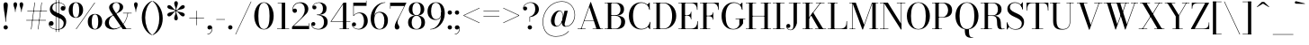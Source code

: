 SplineFontDB: 3.0
FontName: Bodoni-16-Book
FullName: Bodoni* 16 Book
FamilyName: Bodoni* 16
Weight: Book
Copyright: Copyright (c) 2020, indestructible type* (https://github.com/indestructible-type)
Version: 002.1
ItalicAngle: 0
UnderlinePosition: -200
UnderlineWidth: 0
Ascent: 1600
Descent: 400
InvalidEm: 0
LayerCount: 2
Layer: 0 0 "Back" 1
Layer: 1 0 "Fore" 0
PreferredKerning: 4
XUID: [1021 31 -699969567 16487490]
FSType: 0
OS2Version: 0
OS2_WeightWidthSlopeOnly: 0
OS2_UseTypoMetrics: 1
CreationTime: 1460762150
ModificationTime: 1580246367
PfmFamily: 17
TTFWeight: 400
TTFWidth: 5
LineGap: 0
VLineGap: 0
OS2TypoAscent: 2000
OS2TypoAOffset: 0
OS2TypoDescent: -800
OS2TypoDOffset: 0
OS2TypoLinegap: 0
OS2WinAscent: 2000
OS2WinAOffset: 0
OS2WinDescent: 800
OS2WinDOffset: 0
HheadAscent: 2000
HheadAOffset: 0
HheadDescent: -800
HheadDOffset: 0
OS2CapHeight: 1500
OS2XHeight: 920
OS2FamilyClass: 768
OS2Vendor: 'it* '
OS2UnicodeRanges: 00000001.00000000.00000000.00000000
Lookup: 1 0 0 "'ss02' Style Set 2 lookup 4" { "'ss02' Style Set 2 lookup 4-1"  } ['ss02' ('DFLT' <'dflt' > 'grek' <'dflt' > 'latn' <'dflt' > ) ]
Lookup: 1 0 0 "'ss03' Style Set 3 lookup 5" { "'ss03' Style Set 3 lookup 5-1"  } ['ss03' ('DFLT' <'dflt' > 'grek' <'dflt' > 'latn' <'dflt' > ) ]
Lookup: 1 0 0 "'ss01' Style Set 1 lookup 2" { "'ss01' Style Set 1 lookup 2-1"  } ['ss01' ('DFLT' <'dflt' > 'grek' <'dflt' > 'latn' <'dflt' > ) ]
Lookup: 5 0 0 "'calt' Contextual Alternates lookup 3" { "'calt' Contextual Alternates lookup 3-1"  } ['calt' ('DFLT' <'dflt' > 'grek' <'dflt' > 'latn' <'dflt' > ) ]
Lookup: 4 0 1 "'liga' Standard Ligatures lookup 0" { "'liga' Standard Ligatures lookup 0-1"  } ['liga' ('DFLT' <'dflt' > 'grek' <'dflt' > 'latn' <'dflt' > ) ]
Lookup: 258 0 0 "'kern' Horizontal Kerning lookup 0" { "kerning like they all do" [150,0,6] } ['kern' ('DFLT' <'dflt' > 'grek' <'dflt' > 'latn' <'dflt' > ) ]
MarkAttachClasses: 1
DEI: 91125
KernClass2: 31 27 "kerning like they all do"
 68 A backslash Agrave Aacute Acircumflex Atilde Adieresis Aring uni013B
 1 B
 117 C E Egrave Eacute Ecircumflex Edieresis Cacute Ccircumflex Cdotaccent Ccaron Emacron Ebreve Edotaccent Eogonek Ecaron
 88 D O Q Eth Ograve Oacute Ocircumflex Otilde Odieresis Oslash Dcaron Dcroat Omacron Obreve
 30 Y Yacute Ycircumflex Ydieresis
 1 G
 103 H I M N Igrave Iacute Icircumflex Idieresis Ntilde Hcircumflex Itilde Imacron Ibreve Iogonek Idotaccent
 96 J U Ugrave Uacute Ucircumflex Udieresis IJ Jcircumflex Utilde Umacron Ubreve Uring Uogonek J.alt
 11 K X uni0136
 7 R R.alt
 1 S
 21 slash V W Wcircumflex
 26 Z Zacute Zdotaccent Zcaron
 16 T uni0162 Tcaron
 125 a h m n agrave aacute acircumflex atilde adieresis aring amacron abreve aogonek hcircumflex nacute uni0146 ncaron napostrophe
 23 b c e o p thorn eogonek
 41 d l lacute uni013C lslash uniFB02 uniFB04
 9 f uniFB00
 65 g r v w y ydieresis racute uni0157 rcaron wcircumflex ycircumflex
 3 i j
 24 k x uni0137 kgreenlandic
 36 s sacute scircumflex scedilla scaron
 9 t uni0163
 9 u uogonek
 26 z zacute zdotaccent zcaron
 68 quotedbl quotesingle quoteleft quoteright quotedblleft quotedblright
 12 comma period
 15 L Lacute Lslash
 1 P
 1 F
 82 slash A Agrave Aacute Acircumflex Atilde Adieresis Aring AE Amacron Abreve Aogonek
 252 B D E F H I K L M N P R Egrave Eacute Ecircumflex Edieresis Igrave Iacute Icircumflex Idieresis Eth Ntilde Thorn Hcircumflex Itilde Imacron Ibreve Iogonek Idotaccent IJ uni0136 Lacute uni013B Lcaron Ldot Lslash Nacute Ncaron Racute uni0156 Rcaron R.alt
 150 C G O Q Ograve Oacute Ocircumflex Otilde Odieresis Oslash Cacute Ccircumflex Cdotaccent Ccaron Gcircumflex Gbreve Gdotaccent uni0122 Omacron Obreve OE
 1 J
 1 S
 15 V W Wcircumflex
 37 U Utilde Umacron Ubreve Uring Uogonek
 1 X
 1 Y
 1 Z
 16 T uni0162 Tcaron
 12 a ae aogonek
 53 b h k l hcircumflex lacute uni013C lcaron ldot lslash
 196 c d e o q ccedilla egrave eacute ecircumflex edieresis ograve oacute ocircumflex otilde odieresis oslash cacute ccircumflex cdotaccent ccaron dcaron dcroat emacron ebreve edotaccent eogonek ecaron
 41 f uniFB00 uniFB01 uniFB02 uniFB03 uniFB04
 31 g gcircumflex gbreve gdotaccent
 93 i j igrave iacute icircumflex idieresis itilde imacron ibreve iogonek dotlessi ij jcircumflex
 49 m n r nacute uni0146 ncaron racute uni0157 rcaron
 16 t uni0163 tcaron
 39 p u utilde umacron ubreve uring uogonek
 29 v w y wcircumflex ycircumflex
 1 x
 26 z zacute zdotaccent zcaron
 68 quotedbl quotesingle quoteleft quoteright quotedblleft quotedblright
 12 comma period
 36 s sacute scircumflex scedilla scaron
 0 {} 0 {} 0 {} 0 {} 0 {} 0 {} 0 {} 0 {} 0 {} 0 {} 0 {} 0 {} 0 {} 0 {} 0 {} 0 {} 0 {} 0 {} 0 {} 0 {} 0 {} 0 {} 0 {} 0 {} 0 {} 0 {} 0 {} 0 {} 20 {} 0 {} -180 {} 0 {} 0 {} -244 {} -180 {} 20 {} -300 {} 10 {} -122 {} -40 {} 0 {} -49 {} 0 {} 0 {} 0 {} 0 {} -80 {} -80 {} -98 {} 0 {} 0 {} -260 {} 0 {} 0 {} 0 {} -140 {} -40 {} 0 {} -20 {} -20 {} -20 {} -40 {} -140 {} -160 {} -20 {} 0 {} 0 {} 0 {} 0 {} 0 {} -20 {} 0 {} 0 {} -40 {} 0 {} 0 {} 0 {} 0 {} -60 {} 0 {} -20 {} 0 {} 0 {} 0 {} -20 {} 0 {} -20 {} 0 {} 0 {} 0 {} 0 {} 0 {} 0 {} 0 {} 0 {} 0 {} 0 {} 0 {} 0 {} 0 {} -60 {} -60 {} -40 {} 0 {} 0 {} 0 {} 0 {} 0 {} 0 {} -240 {} -40 {} 20 {} -100 {} 0 {} -140 {} -60 {} -200 {} -240 {} -20 {} 0 {} -24 {} -40 {} 10 {} 0 {} 0 {} 0 {} 0 {} 0 {} 0 {} 20 {} 0 {} 0 {} 0 {} -100 {} 0 {} 0 {} -300 {} 0 {} -160 {} -140 {} -80 {} 40 {} 0 {} -60 {} 40 {} -20 {} 20 {} -171 {} 0 {} -171 {} -171 {} -220 {} 24 {} -146 {} -146 {} -146 {} -146 {} -146 {} -146 {} 0 {} -260 {} -146 {} 0 {} -170 {} -40 {} 40 {} -70 {} -40 {} -100 {} -80 {} -160 {} -100 {} -60 {} 0 {} -20 {} -40 {} 40 {} -60 {} 0 {} -40 {} 0 {} -20 {} 0 {} -40 {} -60 {} 40 {} -60 {} -60 {} 0 {} 0 {} 0 {} 0 {} -60 {} 0 {} -20 {} 0 {} 0 {} 0 {} 0 {} 0 {} 40 {} -20 {} 0 {} -20 {} 0 {} 0 {} 0 {} 0 {} -20 {} -60 {} -20 {} 0 {} 20 {} 0 {} 0 {} 0 {} 0 {} -240 {} 0 {} -60 {} -100 {} -60 {} 40 {} 20 {} -60 {} 0 {} 0 {} 0 {} 0 {} 0 {} 0 {} 0 {} 0 {} 0 {} -24 {} 0 {} 0 {} 0 {} -60 {} 0 {} 0 {} -140 {} 0 {} 0 {} 20 {} 0 {} -200 {} 0 {} 0 {} -40 {} -40 {} 40 {} -60 {} 0 {} 0 {} -10 {} 0 {} -24 {} 20 {} 0 {} 20 {} 20 {} -80 {} -49 {} -98 {} 40 {} 40 {} -60 {} 0 {} 0 {} 0 {} 20 {} 20 {} -60 {} 0 {} 0 {} -100 {} -120 {} 20 {} -200 {} 20 {} 0 {} -20 {} 10 {} -60 {} 10 {} -20 {} 0 {} 0 {} -80 {} -80 {} -40 {} 20 {} 20 {} -60 {} 0 {} 0 {} 0 {} -140 {} -40 {} 0 {} 0 {} -40 {} -60 {} -60 {} -100 {} -100 {} -60 {} 0 {} -20 {} 0 {} 0 {} 0 {} -40 {} 0 {} -20 {} 0 {} -40 {} -60 {} -60 {} 0 {} -60 {} -40 {} 0 {} 0 {} -244 {} 0 {} -98 {} -222 {} -44 {} 0 {} 0 {} -52 {} 0 {} 0 {} 0 {} -146 {} 0 {} -146 {} -122 {} -146 {} -40 {} -146 {} -98 {} -146 {} -98 {} -140 {} -146 {} 0 {} -380 {} -146 {} 0 {} 0 {} 0 {} -40 {} 40 {} -40 {} 0 {} 0 {} 0 {} 0 {} 20 {} 0 {} 0 {} 0 {} 0 {} 0 {} -40 {} 0 {} 0 {} -40 {} -60 {} -100 {} 0 {} 20 {} -40 {} 0 {} 0 {} 0 {} -180 {} 40 {} -20 {} -60 {} 0 {} 40 {} 20 {} -40 {} 40 {} 0 {} 0 {} -100 {} 0 {} -100 {} 0 {} -73 {} 0 {} -73 {} 0 {} -140 {} 0 {} -98 {} 0 {} 60 {} -180 {} -98 {} 0 {} 0 {} 0 {} -80 {} 40 {} 0 {} -340 {} -100 {} 0 {} -340 {} 0 {} -180 {} 0 {} 0 {} -30 {} 0 {} -20 {} 0 {} 0 {} -20 {} -49 {} -60 {} 0 {} 20 {} -60 {} 0 {} 0 {} 0 {} -100 {} -60 {} 0 {} 0 {} 0 {} -300 {} -60 {} -60 {} -340 {} -40 {} -200 {} 0 {} -30 {} 0 {} 0 {} 0 {} 0 {} -30 {} -10 {} -20 {} -30 {} -40 {} 0 {} -140 {} 0 {} 0 {} 0 {} 0 {} 0 {} -40 {} 0 {} 0 {} -60 {} -80 {} 0 {} -100 {} 0 {} -60 {} -20 {} 0 {} -30 {} 0 {} -40 {} 0 {} 0 {} -40 {} -40 {} -60 {} 0 {} 0 {} -60 {} 0 {} 0 {} 0 {} 0 {} 140 {} 60 {} 60 {} 120 {} 180 {} 160 {} 120 {} 140 {} 160 {} 180 {} -60 {} 140 {} -60 {} 0 {} -80 {} 0 {} 0 {} 0 {} 0 {} 40 {} 0 {} 0 {} 140 {} 0 {} 0 {} 0 {} -140 {} -20 {} 0 {} -180 {} -60 {} -200 {} -80 {} -100 {} -340 {} -80 {} -300 {} -30 {} -60 {} 0 {} 20 {} -20 {} 0 {} 20 {} 40 {} 0 {} 40 {} 0 {} 0 {} 0 {} -140 {} -40 {} 0 {} 0 {} 0 {} -60 {} 0 {} 0 {} -60 {} -60 {} 0 {} -80 {} 0 {} -60 {} -20 {} 0 {} -20 {} 0 {} -40 {} 0 {} 0 {} -20 {} -30 {} 0 {} 0 {} 0 {} -80 {} 0 {} 0 {} 0 {} 40 {} 40 {} 0 {} 40 {} 0 {} -260 {} -100 {} 40 {} -300 {} 60 {} -200 {} -40 {} 40 {} -20 {} 40 {} -20 {} 0 {} 0 {} 0 {} -40 {} 0 {} 0 {} 40 {} -60 {} 0 {} 0 {} 0 {} -60 {} -60 {} -60 {} 0 {} 0 {} -300 {} -80 {} -60 {} -340 {} 0 {} -200 {} -20 {} -40 {} 0 {} 0 {} -20 {} 0 {} -40 {} 0 {} -40 {} -20 {} -40 {} -20 {} -80 {} -40 {} 0 {} 0 {} -60 {} 0 {} 0 {} 60 {} 0 {} -200 {} -60 {} 0 {} -260 {} 0 {} -80 {} 20 {} 0 {} 0 {} 0 {} 0 {} 0 {} 0 {} 0 {} -20 {} 0 {} 0 {} 0 {} -40 {} 0 {} 0 {} 0 {} 0 {} 0 {} -60 {} 0 {} 0 {} -260 {} -120 {} 0 {} -320 {} 40 {} -140 {} -40 {} 0 {} -20 {} 0 {} 0 {} 0 {} 0 {} -20 {} -60 {} -60 {} 0 {} 0 {} -60 {} 0 {} 0 {} 0 {} 0 {} 0 {} 0 {} 0 {} 0 {} -240 {} -60 {} 0 {} -300 {} 0 {} -140 {} 20 {} 0 {} 0 {} 0 {} 0 {} 0 {} 0 {} 0 {} 0 {} 20 {} 0 {} 0 {} 0 {} 0 {} 0 {} 0 {} -340 {} 0 {} -60 {} -100 {} -40 {} 0 {} 0 {} -40 {} 0 {} 0 {} 0 {} -140 {} 0 {} -100 {} 0 {} -100 {} 0 {} 0 {} 0 {} 0 {} 0 {} 0 {} -60 {} 0 {} -60 {} -80 {} 0 {} 0 {} 0 {} -60 {} 60 {} 0 {} -340 {} -60 {} 0 {} -340 {} 0 {} -200 {} 0 {} 0 {} 0 {} 0 {} 0 {} 0 {} 0 {} -100 {} -60 {} -200 {} 0 {} 0 {} -60 {} 0 {} 0 {} 0 {} 0 {} 0 {} -20 {} 20 {} 0 {} -260 {} -80 {} 20 {} -200 {} 40 {} -120 {} 0 {} 0 {} 0 {} 0 {} 0 {} 0 {} 0 {} -20 {} -40 {} -100 {} 40 {} 40 {} -260 {} 0 {} 0 {} 0 {} -300 {} -60 {} 0 {} -140 {} 0 {} -60 {} -60 {} -120 {} -80 {} 0 {} 60 {} -73 {} -60 {} -80 {} 0 {} -80 {} 0 {} 0 {} 0 {} 0 {} 0 {} 0 {} -40 {} 0 {} 0 {} -49 {} 0 {} -340 {} 0 {} -20 {} -60 {} -20 {} 40 {} 20 {} -40 {} 0 {} 0 {} 0 {} -146 {} 0 {} -146 {} -80 {} -200 {} 0 {} -98 {} 0 {} -200 {} -140 {} -200 {} -200 {} 0 {} -320 {} -240 {}
ContextSub2: class "'calt' Contextual Alternates lookup 3-1" 4 4 4 3
  Class: 1 R
  Class: 5 R.alt
  Class: 39 A B D E F H I K M N P b f h i k l m n r
  BClass: 1 R
  BClass: 5 R.alt
  BClass: 39 A B D E F H I K M N P b f h i k l m n r
  FClass: 1 R
  FClass: 5 R.alt
  FClass: 39 A B D E F H I K M N P b f h i k l m n r
 2 0 0
  ClsList: 1 3
  BClsList:
  FClsList:
 1
  SeqLookup: 0 "'ss01' Style Set 1 lookup 2"
 2 0 0
  ClsList: 1 1
  BClsList:
  FClsList:
 1
  SeqLookup: 0 "'ss01' Style Set 1 lookup 2"
 2 0 0
  ClsList: 1 2
  BClsList:
  FClsList:
 1
  SeqLookup: 0 "'ss01' Style Set 1 lookup 2"
  ClassNames: "All_Others" "1" "2" "3"
  BClassNames: "All_Others" "1" "2" "3"
  FClassNames: "All_Others" "1" "2" "3"
EndFPST
LangName: 1033 "" "" "Book" "" "" "" "" "" "" "" "" "" "" "-----------------------------------------------------------+AAoA-SIL OPEN FONT LICENSE Version 1.1 - 26 February 2007+AAoA------------------------------------------------------------+AAoACgAA-PREAMBLE+AAoA-The goals of the Open Font License (OFL) are to stimulate worldwide+AAoA-development of collaborative font projects, to support the font creation+AAoA-efforts of academic and linguistic communities, and to provide a free and+AAoA-open framework in which fonts may be shared and improved in partnership+AAoA-with others.+AAoACgAA-The OFL allows the licensed fonts to be used, studied, modified and+AAoA-redistributed freely as long as they are not sold by themselves. The+AAoA-fonts, including any derivative works, can be bundled, embedded, +AAoA-redistributed and/or sold with any software provided that any reserved+AAoA-names are not used by derivative works. The fonts and derivatives,+AAoA-however, cannot be released under any other type of license. The+AAoA-requirement for fonts to remain under this license does not apply+AAoA-to any document created using the fonts or their derivatives.+AAoACgAA-DEFINITIONS+AAoAIgAA-Font Software+ACIA refers to the set of files released by the Copyright+AAoA-Holder(s) under this license and clearly marked as such. This may+AAoA-include source files, build scripts and documentation.+AAoACgAi-Original Version+ACIA refers to the collection of Font Software components as+AAoA-distributed by the Copyright Holder(s).+AAoACgAi-Modified Version+ACIA refers to any derivative made by adding to, deleting,+AAoA-or substituting -- in part or in whole -- any of the components of the+AAoA-Original Version, by changing formats or by porting the Font Software to a+AAoA-new environment.+AAoACgAi-Author+ACIA refers to any designer, engineer, programmer, technical+AAoA-writer or other person who contributed to the Font Software.+AAoACgAA-PERMISSION & CONDITIONS+AAoA-Permission is hereby granted, free of charge, to any person obtaining+AAoA-a copy of the Font Software, to use, study, copy, merge, embed, modify,+AAoA-redistribute, and sell modified and unmodified copies of the Font+AAoA-Software, subject to the following conditions:+AAoACgAA-1) Neither the Font Software nor any of its individual components,+AAoA-in Original or Modified Versions, may be sold by itself.+AAoACgAA-2) Original or Modified Versions of the Font Software may be bundled,+AAoA-redistributed and/or sold with any software, provided that each copy+AAoA-contains the above copyright notice and this license. These can be+AAoA-included either as stand-alone text files, human-readable headers or+AAoA-in the appropriate machine-readable metadata fields within text or+AAoA-binary files as long as those fields can be easily viewed by the user.+AAoACgAA-4) The name(s) of the Copyright Holder(s) or the Author(s) of the Font+AAoA-Software shall not be used to promote, endorse or advertise any+AAoA-Modified Version, except to acknowledge the contribution(s) of the+AAoA-Copyright Holder(s) and the Author(s) or with their explicit written+AAoA-permission.+AAoACgAA-5) The Font Software, modified or unmodified, in part or in whole,+AAoA-must be distributed entirely under this license, and must not be+AAoA-distributed under any other license. The requirement for fonts to+AAoA-remain under this license does not apply to any document created+AAoA-using the Font Software.+AAoACgAA-TERMINATION+AAoA-This license becomes null and void if any of the above conditions are+AAoA-not met.+AAoACgAA-DISCLAIMER+AAoA-THE FONT SOFTWARE IS PROVIDED +ACIA-AS IS+ACIA, WITHOUT WARRANTY OF ANY KIND,+AAoA-EXPRESS OR IMPLIED, INCLUDING BUT NOT LIMITED TO ANY WARRANTIES OF+AAoA-MERCHANTABILITY, FITNESS FOR A PARTICULAR PURPOSE AND NONINFRINGEMENT+AAoA-OF COPYRIGHT, PATENT, TRADEMARK, OR OTHER RIGHT. IN NO EVENT SHALL THE+AAoA-COPYRIGHT HOLDER BE LIABLE FOR ANY CLAIM, DAMAGES OR OTHER LIABILITY,+AAoA-INCLUDING ANY GENERAL, SPECIAL, INDIRECT, INCIDENTAL, OR CONSEQUENTIAL+AAoA-DAMAGES, WHETHER IN AN ACTION OF CONTRACT, TORT OR OTHERWISE, ARISING+AAoA-FROM, OUT OF THE USE OR INABILITY TO USE THE FONT SOFTWARE OR FROM+AAoA-OTHER DEALINGS IN THE FONT SOFTWARE." "http://scripts.sil.org/OFL" "" "Bodoni* 16"
Encoding: UnicodeBmp
UnicodeInterp: none
NameList: AGL For New Fonts
DisplaySize: -96
AntiAlias: 1
FitToEm: 0
WinInfo: 64 16 4
BeginPrivate: 0
EndPrivate
Grid
-2000 -300 m 0
 4000 -300 l 1024
-2000 1120 m 0
 4000 1120 l 1024
  Named: "Numbers"
-2000 -500 m 0
 4000 -500 l 1024
  Named: "Decenders"
-2000 920 m 0
 4000 920 l 1024
  Named: "LOWER CASE"
-2000 -20 m 0
 4000 -20 l 1024
  Named: "Overflow"
-1982 1500 m 0
 4018 1500 l 1024
  Named: "CAPITAL HIGHT"
EndSplineSet
TeXData: 1 0 0 314572 157286 104857 545260 1048576 104857 783286 444596 497025 792723 393216 433062 380633 303038 157286 324010 404750 52429 2506097 1059062 262144
BeginChars: 65540 352

StartChar: ampersand
Encoding: 38 38 0
GlifName: ampersand
Width: 1607
Flags: HMW
LayerCount: 2
Fore
SplineSet
697 866 m 9
 683 885 l 1
 779 944 902 1056 902 1260 c 0
 902 1354 868 1496 718 1496 c 0
 564 1496 512 1386 512 1280 c 0
 512 1210 562 1108 648 980 c 2
 1275 27 l 1
 1538 27 l 1
 1538 0 l 1
 1070 0 l 1
 408 980 l 2
 356 1056 316 1156 316 1226 c 0
 316 1406 486 1520 718 1520 c 0
 932 1520 1095 1415 1095 1255 c 0
 1095 1038 908 975 697 866 c 9
555 809 m 1
 564 790 l 1
 393 698 300 575 300 355 c 0
 300 195 430 35 618 35 c 0
 1003 35 1303 496 1341 913 c 1
 1368 913 l 1
 1321 467 1004 -20 538 -20 c 0
 272 -20 80 114 80 345 c 0
 80 636 479 772 555 809 c 1
1088 920 m 1
 1568 920 l 1
 1568 893 l 1
 1088 893 l 1
 1088 920 l 1
EndSplineSet
EndChar

StartChar: period
Encoding: 46 46 1
GlifName: period
Width: 399
Flags: HMW
LayerCount: 2
Fore
SplineSet
80 100 m 0
 80 166 134 220 200 220 c 0
 266 220 320 166 320 100 c 0
 320 34 266 -20 200 -20 c 0
 134 -20 80 34 80 100 c 0
EndSplineSet
EndChar

StartChar: zero
Encoding: 48 48 2
GlifName: zero
Width: 1239
Flags: HMW
LayerCount: 2
Fore
SplineSet
620 -20 m 0
 294 -20 80 324 80 750 c 0
 80 1176 314 1520 620 1520 c 0
 926 1520 1160 1176 1160 750 c 0
 1160 324 946 -20 620 -20 c 0
620 1495 m 0
 372 1495 310 1114 310 750 c 0
 310 386 352 5 620 5 c 0
 888 5 930 386 930 750 c 0
 930 1114 868 1495 620 1495 c 0
EndSplineSet
EndChar

StartChar: one
Encoding: 49 49 3
GlifName: one
Width: 869
VWidth: 2309
Flags: HMW
LayerCount: 2
Fore
SplineSet
100 27 m 1
 770 27 l 1
 770 0 l 1
 100 0 l 1
 100 27 l 1
134 1500 m 1
 550 1500 l 1
 550 8 l 1
 360 8 l 1
 360 1473 l 1
 134 1473 l 1
 134 1500 l 1
EndSplineSet
EndChar

StartChar: two
Encoding: 50 50 4
GlifName: two
Width: 1099
VWidth: 2309
Flags: HMW
LayerCount: 2
Fore
SplineSet
1030 0 m 1
 80 0 l 1
 80 130 l 1
 517 556 l 2
 692 727 788 912 788 1100 c 0
 788 1323 689 1480 488 1480 c 0
 280 1480 132 1309 135 1107 c 1
 158 1140 185 1164 238 1164 c 0
 296 1164 356 1122 356 1052 c 0
 356 972 300 924 230 924 c 0
 160 924 104 975 104 1093 c 0
 104 1327 255 1520 550 1520 c 0
 832 1520 988 1340 988 1140 c 0
 988 940 843 832 735 726 c 2
 172 180 l 1
 1003 180 l 1
 1003 330 l 1
 1030 330 l 1
 1030 0 l 1
EndSplineSet
EndChar

StartChar: three
Encoding: 51 51 5
GlifName: three
Width: 1039
VWidth: 2309
Flags: HMW
LayerCount: 2
Fore
SplineSet
960 400 m 0
 960 140 742 -20 460 -20 c 0
 176 -20 48 127 48 271 c 0
 48 353 98 400 168 400 c 0
 228 400 276 361 276 289 c 0
 276 225 220 180 162 180 c 0
 120 180 94 200 81 225 c 1
 92 130 212 10 434 10 c 0
 672 10 758 212 758 400 c 0
 758 548 702 797 364 797 c 1
 364 814 l 1
 846 814 960 620 960 400 c 0
364 806 m 1
 364 823 l 1
 682 823 698 1054 698 1182 c 0
 698 1330 621 1490 463 1490 c 0
 319 1490 177 1409 146 1298 c 1
 166 1326 193 1338 222 1338 c 0
 280 1338 336 1299 336 1229 c 0
 336 1149 272 1118 222 1118 c 0
 162 1118 108 1160 108 1242 c 0
 108 1386 276 1518 480 1518 c 0
 702 1518 900 1402 900 1182 c 0
 900 982 826 806 364 806 c 1
EndSplineSet
EndChar

StartChar: four
Encoding: 52 52 6
GlifName: four
Width: 1189
VWidth: 2309
Flags: HMW
LayerCount: 2
Fore
SplineSet
1100 27 m 1
 1100 0 l 1
 570 0 l 1
 570 27 l 1
 760 27 l 1
 760 1404 l 1
 118 443 l 1
 1170 443 l 1
 1170 416 l 1
 66 416 l 1
 790 1500 l 1
 950 1500 l 1
 950 27 l 1
 1100 27 l 1
EndSplineSet
Substitution2: "'ss03' Style Set 3 lookup 5-1" four.alt
EndChar

StartChar: five
Encoding: 53 53 7
GlifName: five
Width: 1000
VWidth: 2309
Flags: HMW
LayerCount: 2
Fore
SplineSet
870 1320 m 1
 161 1320 l 1
 161 754 l 1
 134 754 l 1
 134 1500 l 1
 843 1500 l 1
 843 1610 l 1
 870 1610 l 1
 870 1320 l 1
100 195 m 1
 134 97 257 11 412 11 c 0
 670 11 730 272 730 460 c 0
 730 688 639 902 461 902 c 0
 298 902 197 814 167 754 c 1
 142 754 l 1
 174 828 302 940 504 940 c 0
 766 940 940 760 940 460 c 0
 940 200 734 -20 432 -20 c 0
 228 -20 60 114 60 258 c 0
 60 340 114 382 174 382 c 0
 224 382 288 350 288 270 c 0
 288 200 232 160 174 160 c 0
 145 160 115 176 100 195 c 1
EndSplineSet
EndChar

StartChar: six
Encoding: 54 54 8
GlifName: six
Width: 1119
VWidth: 2309
Flags: HMW
LayerCount: 2
Fore
SplineSet
860 500 m 0
 860 768 756 940 578 940 c 0
 384 940 300 780 300 560 c 1
 277 560 l 1
 277 794 360 980 622 980 c 0
 824 980 1060 840 1060 500 c 0
 1060 200 890 -20 588 -20 c 0
 286 -20 100 200 100 620 c 0
 100 1106 464 1520 910 1520 c 1
 910 1495 l 1
 562 1495 303 1104 303 680 c 1
 300 560 l 1
 300 292 376 7 594 7 c 0
 812 7 860 272 860 500 c 0
EndSplineSet
EndChar

StartChar: seven
Encoding: 55 55 9
GlifName: seven
Width: 1009
VWidth: 2309
Flags: HMW
LayerCount: 2
Fore
SplineSet
336 152 m 0
 336 310 476 518 588 736 c 0
 666 886 788 1136 870 1310 c 1
 107 1310 l 1
 107 1160 l 1
 80 1160 l 1
 80 1500 l 1
 990 1500 l 1
 990 1500 754 1013 617 735 c 0
 525 547 495 479 495 391 c 0
 495 245 596 215 596 116 c 0
 596 42 556 -20 468 -20 c 0
 390 -20 336 27 336 152 c 0
EndSplineSet
EndChar

StartChar: eight
Encoding: 56 56 10
GlifName: eight
Width: 1099
VWidth: 2309
Flags: HMW
LayerCount: 2
Fore
SplineSet
320 1120 m 0
 320 952 372 785 550 785 c 0
 728 785 780 952 780 1120 c 0
 780 1288 728 1493 550 1493 c 0
 372 1493 320 1288 320 1120 c 0
120 1120 m 0
 120 1340 268 1520 550 1520 c 0
 832 1520 980 1340 980 1120 c 0
 980 900 832 766 550 766 c 0
 268 766 120 900 120 1120 c 0
280 380 m 0
 280 192 352 7 550 7 c 0
 748 7 820 192 820 380 c 0
 820 568 748 756 550 756 c 0
 352 756 280 568 280 380 c 0
80 380 m 0
 80 620 228 775 550 775 c 0
 872 775 1020 620 1020 380 c 0
 1020 140 872 -20 550 -20 c 0
 228 -20 80 140 80 380 c 0
EndSplineSet
EndChar

StartChar: nine
Encoding: 57 57 11
GlifName: nine
Width: 1119
VWidth: 2309
Flags: HMW
LayerCount: 2
Fore
Refer: 8 54 S -1 1.22465e-16 -1.22465e-16 -1 1120 1500 2
EndChar

StartChar: A
Encoding: 65 65 12
GlifName: A_
Width: 1519
Flags: HMW
LayerCount: 2
Fore
SplineSet
53 27 m 1
 494 27 l 1
 494 0 l 1
 53 0 l 1
 53 27 l 1
887 27 m 1
 1467 27 l 1
 1467 0 l 1
 887 0 l 1
 887 27 l 1
421 502 m 1
 1065 502 l 1
 1065 475 l 1
 421 475 l 1
 421 502 l 1
700 1256 m 1
 262 0 l 1
 231 0 l 1
 767 1530 l 1
 794 1530 l 1
 1325 0 l 1
 1105 0 l 1
 700 1256 l 1
EndSplineSet
EndChar

StartChar: B
Encoding: 66 66 13
GlifName: B_
Width: 1293
Flags: HMW
LayerCount: 2
Fore
SplineSet
633 765 m 2
 414 765 l 1
 414 784 l 1
 633 784 l 2
 785 784 933 872 933 1110 c 0
 933 1348 785 1473 633 1473 c 2
 53 1473 l 1
 53 1500 l 1
 633 1500 l 2
 935 1500 1133 1390 1133 1130 c 0
 1133 870 955 765 633 765 c 2
233 1500 m 1
 423 1500 l 1
 423 0 l 1
 233 0 l 1
 233 1500 l 1
673 0 m 2
 53 0 l 1
 53 27 l 1
 653 27 l 2
 825 27 973 182 973 420 c 0
 973 658 825 756 653 756 c 2
 414 756 l 1
 414 775 l 1
 673 775 l 2
 955 775 1193 680 1193 420 c 0
 1193 120 995 0 673 0 c 2
EndSplineSet
EndChar

StartChar: C
Encoding: 67 67 14
GlifName: C_
Width: 1398
Flags: HMW
LayerCount: 2
Fore
SplineSet
1238 1500 m 1
 1262 1500 l 1
 1262 1090 l 1
 1241 1215 1184 1311 1123 1381 c 1
 1238 1500 l 1
1262 1090 m 1
 1235 1090 l 1
 1228 1327 1022 1485 801 1485 c 0
 453 1485 331 1114 331 750 c 0
 331 386 453 15 801 15 c 0
 1069 15 1248 193 1255 410 c 1
 1282 410 l 1
 1282 164 1067 -20 781 -20 c 0
 375 -20 101 304 101 750 c 0
 101 1196 375 1520 781 1520 c 0
 1037 1520 1262 1336 1262 1090 c 1
1282 410 m 1
 1282 0 l 1
 1258 0 l 1
 1149 132 l 1
 1208 203 1258 276 1282 410 c 1
EndSplineSet
EndChar

StartChar: D
Encoding: 68 68 15
GlifName: D_
Width: 1434
Flags: HMW
LayerCount: 2
Fore
SplineSet
233 1500 m 1
 423 1500 l 1
 423 0 l 1
 233 0 l 1
 233 1500 l 1
613 0 m 2
 53 0 l 1
 53 27 l 1
 613 27 l 2
 981 27 1103 386 1103 750 c 0
 1103 1114 961 1473 613 1473 c 2
 53 1473 l 1
 53 1500 l 1
 613 1500 l 2
 1059 1500 1333 1176 1333 750 c 0
 1333 324 1039 0 613 0 c 2
EndSplineSet
EndChar

StartChar: E
Encoding: 69 69 16
GlifName: E_
Width: 1212
Flags: HMW
LayerCount: 2
Fore
SplineSet
1107 450 m 1
 1135 450 l 1
 1135 0 l 1
 53 0 l 1
 53 27 l 1
 744 27 l 2
 1018 27 1107 196 1107 450 c 1
233 1500 m 1
 423 1500 l 1
 423 0 l 1
 233 0 l 1
 233 1500 l 1
53 1500 m 1
 1114 1500 l 1
 1114 1090 l 1
 1087 1090 l 1
 1087 1304 997 1473 763 1473 c 2
 53 1473 l 1
 53 1500 l 1
747 556 m 1
 747 690 657 763 543 763 c 2
 383 763 l 1
 383 790 l 1
 543 790 l 2
 657 790 747 852 747 986 c 1
 774 986 l 1
 774 556 l 1
 747 556 l 1
EndSplineSet
EndChar

StartChar: F
Encoding: 70 70 17
GlifName: F_
Width: 1172
Flags: HMW
LayerCount: 2
Fore
SplineSet
53 1500 m 1
 1095 1500 l 1
 1095 1090 l 1
 1067 1090 l 1
 1067 1304 978 1473 744 1473 c 2
 53 1473 l 1
 53 1500 l 1
53 27 m 1
 624 27 l 1
 624 0 l 1
 53 0 l 1
 53 27 l 1
233 1500 m 1
 423 1500 l 1
 423 0 l 1
 233 0 l 1
 233 1500 l 1
767 536 m 1
 767 670 687 732 513 732 c 2
 383 732 l 1
 383 760 l 1
 513 760 l 2
 687 760 767 812 767 946 c 1
 794 946 l 1
 794 536 l 1
 767 536 l 1
EndSplineSet
EndChar

StartChar: G
Encoding: 71 71 18
GlifName: G_
Width: 1459
Flags: HMW
LayerCount: 2
Fore
SplineSet
1262 1090 m 1
 1243 1200 1188 1308 1123 1382 c 1
 1238 1500 l 1
 1262 1500 l 1
 1262 1090 l 1
881 585 m 1
 1421 585 l 1
 1421 555 l 1
 881 555 l 1
 881 585 l 1
1091 567 m 1
 1301 567 l 1
 1301 330 l 1
 1241 204 1077 -20 751 -20 c 0
 335 -20 101 304 101 750 c 0
 101 1196 375 1520 781 1520 c 0
 1037 1520 1262 1336 1262 1090 c 1
 1235 1090 l 1
 1228 1330 1024 1485 801 1485 c 0
 453 1485 331 1114 331 750 c 0
 331 386 413 8 751 8 c 0
 999 8 1071 206 1091 250 c 1
 1091 567 l 1
EndSplineSet
EndChar

StartChar: H
Encoding: 72 72 19
GlifName: H_
Width: 1506
Flags: HMW
LayerCount: 2
Fore
SplineSet
383 754 m 1
 1124 754 l 1
 1124 727 l 1
 383 727 l 1
 383 754 l 1
883 27 m 1
 1454 27 l 1
 1454 0 l 1
 883 0 l 1
 883 27 l 1
53 27 m 1
 624 27 l 1
 624 0 l 1
 53 0 l 1
 53 27 l 1
883 1500 m 1
 1454 1500 l 1
 1454 1473 l 1
 883 1473 l 1
 883 1500 l 1
53 1500 m 1
 624 1500 l 1
 624 1473 l 1
 53 1473 l 1
 53 1500 l 1
1083 1500 m 1
 1273 1500 l 1
 1273 0 l 1
 1083 0 l 1
 1083 1500 l 1
233 1500 m 1
 423 1500 l 1
 423 0 l 1
 233 0 l 1
 233 1500 l 1
EndSplineSet
EndChar

StartChar: I
Encoding: 73 73 20
GlifName: I_
Width: 756
Flags: HMW
LayerCount: 2
Fore
SplineSet
53 27 m 1
 704 27 l 1
 704 0 l 1
 53 0 l 1
 53 27 l 1
53 1500 m 1
 704 1500 l 1
 704 1473 l 1
 53 1473 l 1
 53 1500 l 1
273 1500 m 1
 463 1500 l 1
 463 0 l 1
 273 0 l 1
 273 1500 l 1
EndSplineSet
EndChar

StartChar: J
Encoding: 74 74 21
GlifName: J_
Width: 894
Flags: HMW
LayerCount: 2
Fore
SplineSet
191 1500 m 1
 842 1500 l 1
 842 1473 l 1
 191 1473 l 1
 191 1500 l 1
451 1500 m 1
 642 1500 l 1
 642 340 l 1
 602 200 522 -60 285 -60 c 0
 131 -60 50 65 50 165 c 0
 50 249 103 295 163 295 c 0
 213 295 275 259 275 177 c 0
 275 105 219 69 160 69 c 0
 126 69 105 78 97 81 c 5
 118 42 171 -33 281 -33 c 0
 436 -33 451 100 451 380 c 2
 451 1500 l 1
EndSplineSet
Substitution2: "'ss02' Style Set 2 lookup 4-1" J.alt
EndChar

StartChar: K
Encoding: 75 75 22
GlifName: K_
Width: 1391
Flags: HMW
LayerCount: 2
Fore
SplineSet
53 27 m 1
 624 27 l 1
 624 0 l 1
 53 0 l 1
 53 27 l 1
53 1500 m 1
 624 1500 l 1
 624 1473 l 1
 53 1473 l 1
 53 1500 l 1
233 1500 m 1
 423 1500 l 1
 423 0 l 1
 233 0 l 1
 233 1500 l 1
286 434 m 1
 248 434 l 1
 1036 1496 l 1
 1074 1496 l 1
 286 434 l 1
744 27 m 1
 1363 27 l 1
 1363 0 l 1
 744 0 l 1
 744 27 l 1
1273 1473 m 1
 793 1473 l 1
 793 1500 l 1
 1273 1500 l 1
 1273 1473 l 1
1208 0 m 1
 967 0 l 1
 522 789 l 1
 645 946 l 1
 1208 0 l 1
EndSplineSet
EndChar

StartChar: L
Encoding: 76 76 23
GlifName: L_
Width: 1182
Flags: HMW
LayerCount: 2
Fore
SplineSet
233 1500 m 1
 423 1500 l 1
 423 0 l 1
 233 0 l 1
 233 1500 l 1
53 1500 m 1
 603 1500 l 1
 603 1473 l 1
 53 1473 l 1
 53 1500 l 1
1125 0 m 1
 53 0 l 1
 53 27 l 1
 733 27 l 2
 1047 27 1097 196 1097 450 c 1
 1125 450 l 1
 1125 0 l 1
EndSplineSet
EndChar

StartChar: M
Encoding: 77 77 24
GlifName: M_
Width: 1712
Flags: HMW
LayerCount: 2
Fore
SplineSet
1661 1500 m 1
 1661 1473 l 1
 1521 1473 l 1
 1521 0 l 1
 1331 0 l 1
 1331 1500 l 1
 1661 1500 l 1
63 27 m 1
 385 27 l 1
 385 0 l 1
 63 0 l 1
 63 27 l 1
1170 27 m 1
 1661 27 l 1
 1661 0 l 1
 1170 0 l 1
 1170 27 l 1
874 252 m 1
 1310 1500 l 1
 1338 1500 l 1
 810 -20 l 1
 776 -20 l 1
 221 1500 l 1
 413 1500 l 1
 874 252 l 1
206 1473 m 1
 53 1473 l 1
 53 1500 l 1
 234 1500 l 1
 234 0 l 1
 206 0 l 1
 206 1473 l 1
EndSplineSet
EndChar

StartChar: N
Encoding: 78 78 25
GlifName: N_
Width: 1518
Flags: HMW
LayerCount: 2
Fore
SplineSet
1227 1500 m 1
 1255 1500 l 1
 1255 -20 l 1
 1218 -20 l 1
 265 1500 l 1
 495 1500 l 1
 1227 307 l 1
 1227 1500 l 1
994 1500 m 1
 1465 1500 l 1
 1465 1473 l 1
 994 1473 l 1
 994 1500 l 1
53 27 m 1
 522 27 l 1
 522 0 l 1
 53 0 l 1
 53 27 l 1
255 1473 m 1
 53 1473 l 1
 53 1500 l 1
 284 1500 l 1
 284 0 l 1
 255 0 l 1
 255 1473 l 1
EndSplineSet
EndChar

StartChar: O
Encoding: 79 79 26
GlifName: O_
Width: 1481
Flags: HMW
LayerCount: 2
Fore
SplineSet
741 -20 m 0
 335 -20 101 324 101 750 c 0
 101 1176 355 1520 741 1520 c 0
 1127 1520 1381 1176 1381 750 c 0
 1381 324 1147 -20 741 -20 c 0
741 1495 m 0
 413 1495 331 1114 331 750 c 0
 331 386 393 5 741 5 c 0
 1089 5 1151 386 1151 750 c 0
 1151 1114 1069 1495 741 1495 c 0
EndSplineSet
EndChar

StartChar: P
Encoding: 80 80 27
GlifName: P_
Width: 1260
Flags: HMW
LayerCount: 2
Fore
SplineSet
233 1500 m 1
 423 1500 l 1
 423 0 l 1
 233 0 l 1
 233 1500 l 1
53 27 m 1
 603 27 l 1
 603 0 l 1
 53 0 l 1
 53 27 l 1
643 658 m 2
 383 658 l 1
 383 685 l 1
 643 685 l 2
 835 685 943 895 943 1073 c 0
 943 1251 835 1473 643 1473 c 2
 53 1473 l 1
 53 1500 l 1
 643 1500 l 2
 1005 1500 1164 1333 1164 1073 c 0
 1164 813 1005 658 643 658 c 2
EndSplineSet
EndChar

StartChar: Q
Encoding: 81 81 28
GlifName: Q_
Width: 1481
Flags: HMW
LayerCount: 2
Fore
SplineSet
741 -20 m 0
 335 -20 101 324 101 750 c 0
 101 1176 355 1520 741 1520 c 0
 1127 1520 1381 1176 1381 750 c 0
 1381 324 1147 -20 741 -20 c 0
741 1495 m 0
 413 1495 331 1114 331 750 c 0
 331 386 393 5 741 5 c 0
 1089 5 1151 386 1151 750 c 0
 1151 1114 1069 1495 741 1495 c 0
1081 -473 m 1
 1081 -500 l 1
 655 -500 621 -348 621 -2 c 1
 700 -15 772 -15 851 -2 c 1
 851 -366 880 -473 1081 -473 c 1
EndSplineSet
EndChar

StartChar: R
Encoding: 82 82 29
GlifName: R_
Width: 1424
Flags: HMW
LayerCount: 2
Fore
SplineSet
713 758 m 2
 414 758 l 1
 414 775 l 1
 713 775 l 2
 905 775 1013 904 1013 1122 c 0
 1013 1340 905 1473 713 1473 c 2
 53 1473 l 1
 53 1500 l 1
 713 1500 l 2
 1015 1500 1213 1382 1213 1122 c 0
 1213 862 1035 758 713 758 c 2
53 27 m 1
 683 27 l 1
 683 0 l 1
 53 0 l 1
 53 27 l 1
273 1500 m 1
 463 1500 l 1
 463 0 l 1
 273 0 l 1
 273 1500 l 1
1383 22 m 1
 1351 4 1287 -10 1204 -10 c 0
 738 -10 1196 748 704 748 c 2
 414 748 l 1
 414 764 l 1
 744 764 l 2
 1417 764 1032 23 1270 23 c 0
 1312 23 1346 33 1374 46 c 1
 1383 22 l 1
EndSplineSet
Substitution2: "'ss01' Style Set 1 lookup 2-1" R.alt
EndChar

StartChar: S
Encoding: 83 83 30
GlifName: S_
Width: 1140
Flags: HMW
LayerCount: 2
Fore
SplineSet
996 1110 m 1
 969 1110 l 1
 929 1370 768 1488 569 1488 c 0
 377 1488 277 1389 277 1237 c 0
 277 867 1065 953 1065 400 c 0
 1065 140 887 -30 605 -30 c 0
 298 -30 152 150 104 390 c 1
 131 390 l 1
 175 165 314 0 588 -0 c 0
 800 0 937 111 937 316 c 0
 937 726 136 630 136 1150 c 0
 136 1370 323 1520 550 1520 c 0
 786 1520 956 1387 996 1110 c 1
973 1520 m 1
 996 1520 l 1
 996 1110 l 1
 970 1203 932 1300 869 1384 c 1
 973 1520 l 1
128 -20 m 1
 104 -20 l 1
 104 390 l 1
 144 277 176 205 229 128 c 1
 128 -20 l 1
EndSplineSet
EndChar

StartChar: T
Encoding: 84 84 31
GlifName: T_
Width: 1318
Flags: HMW
LayerCount: 2
Fore
SplineSet
345 27 m 1
 975 27 l 1
 975 0 l 1
 345 0 l 1
 345 27 l 1
564 1493 m 1
 755 1493 l 1
 755 0 l 1
 564 0 l 1
 564 1493 l 1
955 1473 m 2
 364 1473 l 2
 130 1473 81 1304 81 1050 c 1
 53 1050 l 1
 53 1500 l 1
 1266 1500 l 1
 1266 1050 l 1
 1238 1050 l 1
 1238 1304 1189 1473 955 1473 c 2
EndSplineSet
EndChar

StartChar: U
Encoding: 85 85 32
GlifName: U_
Width: 1431
Flags: HMW
LayerCount: 2
Fore
SplineSet
971 1500 m 1
 1375 1500 l 1
 1375 1473 l 1
 971 1473 l 1
 971 1500 l 1
49 1500 m 1
 619 1500 l 1
 619 1473 l 1
 49 1473 l 1
 49 1500 l 1
1156 1500 m 1
 1183 1500 l 1
 1183 460 l 2
 1183 130 1045 -30 729 -30 c 0
 383 -30 229 114 229 460 c 2
 229 1500 l 1
 419 1500 l 1
 419 480 l 2
 419 216 481 5 769 5 c 0
 1023 5 1156 143 1156 460 c 2
 1156 1500 l 1
EndSplineSet
EndChar

StartChar: V
Encoding: 86 86 33
GlifName: V_
Width: 1521
Flags: HMW
LayerCount: 2
Fore
SplineSet
1469 1473 m 1
 1014 1473 l 1
 1014 1500 l 1
 1469 1500 l 1
 1469 1473 l 1
633 1473 m 1
 53 1473 l 1
 53 1500 l 1
 633 1500 l 1
 633 1473 l 1
823 237 m 1
 1273 1500 l 1
 1305 1500 l 1
 755 -30 l 1
 724 -30 l 1
 193 1500 l 1
 413 1500 l 1
 823 237 l 1
EndSplineSet
EndChar

StartChar: W
Encoding: 87 87 34
GlifName: W_
Width: 1984
Flags: HMW
LayerCount: 2
Fore
SplineSet
1069 947 m 1
 717 -20 l 5
 687 -20 l 1
 215 1500 l 1
 416 1500 l 1
 795 281 l 1
 1054 991 l 1
 1069 947 l 1
1109 947 m 1
 1086 969 l 1
 1263 1500 l 1
 1294 1497 l 1
 1109 947 l 1
1947 1473 m 1
 1553 1473 l 1
 1553 1500 l 1
 1947 1500 l 1
 1947 1473 l 1
953 1500 m 1
 1330 281 l 1
 1761 1500 l 1
 1791 1497 l 1
 1255 -20 l 1
 1225 -20 l 1
 753 1500 l 1
 953 1500 l 1
1453 1473 m 1
 38 1473 l 1
 38 1500 l 1
 1453 1500 l 1
 1453 1473 l 1
EndSplineSet
EndChar

StartChar: X
Encoding: 88 88 35
GlifName: X_
Width: 1507
Flags: HMW
LayerCount: 2
Fore
SplineSet
764 754 m 1
 728 754 l 1
 1172 1496 l 1
 1204 1496 l 1
 764 754 l 1
257 0 m 1
 223 0 l 1
 752 834 l 1
 785 834 l 1
 257 0 l 1
897 27 m 1
 1466 27 l 1
 1466 0 l 1
 897 0 l 1
 897 27 l 1
35 27 m 1
 509 27 l 1
 509 0 l 1
 35 0 l 1
 35 27 l 1
665 1473 m 1
 104 1473 l 1
 104 1500 l 1
 665 1500 l 1
 665 1473 l 1
1355 1473 m 1
 920 1473 l 1
 920 1500 l 1
 1355 1500 l 1
 1355 1473 l 1
1337 0 m 1
 1098 0 l 1
 224 1500 l 1
 457 1500 l 1
 1337 0 l 1
EndSplineSet
EndChar

StartChar: Y
Encoding: 89 89 36
GlifName: Y_
Width: 1446
Flags: HMW
LayerCount: 2
Fore
SplineSet
1405 1473 m 1
 993 1473 l 1
 993 1500 l 1
 1405 1500 l 1
 1405 1473 l 1
615 1473 m 1
 35 1473 l 1
 35 1500 l 1
 615 1500 l 1
 615 1473 l 1
464 27 m 1
 1035 27 l 1
 1035 0 l 1
 464 0 l 1
 464 27 l 1
818 790 m 1
 1227 1496 l 1
 1259 1496 l 1
 834 766 l 1
 834 0 l 1
 644 0 l 1
 644 720 l 1
 167 1500 l 1
 388 1500 l 1
 818 790 l 1
EndSplineSet
EndChar

StartChar: Z
Encoding: 90 90 37
GlifName: Z_
Width: 1134
Flags: HMW
LayerCount: 2
Fore
SplineSet
85 1500 m 1
 1041 1500 l 1
 1041 1473 l 1
 251 27 l 1
 686 27 l 2
 960 27 1029 126 1029 380 c 1
 1056 380 l 1
 1056 0 l 1
 41 0 l 1
 41 27 l 1
 831 1473 l 1
 457 1473 l 2
 183 1473 113 1374 113 1160 c 1
 85 1160 l 1
 85 1500 l 1
EndSplineSet
EndChar

StartChar: a
Encoding: 97 97 38
GlifName: a
Width: 1075
VWidth: 2309
Flags: HMW
LayerCount: 2
Fore
SplineSet
1049 99 m 1
 1007 24 933 -20 850 -20 c 0
 756 -20 672 20 672 151 c 2
 672 610 l 2
 672 747 653 905 493 905 c 0
 390 905 295 866 253 827 c 1
 341 848 393 794 393 736 c 0
 393 656 327 622 276 622 c 0
 216 622 171 660 171 732 c 0
 171 856 348 936 530 936 c 0
 822 936 849 772 849 610 c 2
 849 102 l 2
 849 56 867 27 913 27 c 0
 944 27 995 57 1028 114 c 1
 1049 99 l 1
542 513 m 2
 773 513 l 1
 773 485 l 1
 542 485 l 2
 382 485 300 369 300 237 c 0
 300 115 350 30 445 30 c 0
 560 30 672 131 672 366 c 1
 695 366 l 1
 695 124 590 -20 375 -20 c 0
 212 -20 101 76 101 226 c 0
 101 397 245 513 542 513 c 2
EndSplineSet
EndChar

StartChar: b
Encoding: 98 98 39
GlifName: b
Width: 1208
VWidth: 2309
Flags: HMW
LayerCount: 2
Fore
SplineSet
350 460 m 0
 350 741 480 938 689 938 c 0
 902 938 1110 760 1110 460 c 0
 1110 160 902 -20 689 -20 c 0
 480 -20 350 179 350 460 c 0
377 460 m 0
 377 177 510 21 661 21 c 0
 821 21 903 192 903 460 c 0
 903 728 821 897 661 897 c 0
 510 897 377 743 377 460 c 0
197 1473 m 1
 70 1473 l 1
 70 1500 l 1
 377 1500 l 1
 377 0 l 1
 70 0 l 1
 70 27 l 1
 197 27 l 1
 197 1473 l 1
EndSplineSet
EndChar

StartChar: c
Encoding: 99 99 40
GlifName: c
Width: 1018
VWidth: 2309
Flags: HMW
LayerCount: 2
Fore
SplineSet
854 756 m 5
 823 849 714 911 586 911 c 0
 353 911 311 648 311 460 c 0
 311 232 361 14 570 14 c 0
 739 14 834 122 888 270 c 1
 916 270 l 1
 864 104 759 -20 557 -20 c 0
 295 -20 101 160 101 460 c 0
 101 720 264 940 566 940 c 0
 770 940 898 824 898 695 c 0
 898 616 846 574 786 574 c 0
 736 574 672 606 672 686 c 0
 672 751 722 788 773 788 c 0
 810 788 844 771 854 756 c 5
EndSplineSet
EndChar

StartChar: d
Encoding: 100 100 41
GlifName: d
Width: 1208
VWidth: 2309
Flags: HMW
LayerCount: 2
Fore
SplineSet
859 459 m 0
 859 178 730 -19 521 -19 c 0
 308 -19 101 159 101 459 c 0
 101 759 308 939 521 939 c 0
 730 939 859 740 859 459 c 0
833 459 m 0
 833 742 701 898 550 898 c 0
 390 898 307 727 307 459 c 0
 307 191 390 22 550 22 c 0
 701 22 833 176 833 459 c 0
1140 27 m 1
 1140 0 l 1
 833 0 l 1
 833 1473 l 1
 706 1473 l 1
 706 1500 l 1
 1013 1500 l 1
 1013 27 l 1
 1140 27 l 1
EndSplineSet
EndChar

StartChar: e
Encoding: 101 101 42
GlifName: e
Width: 1049
VWidth: 2309
Flags: HMW
LayerCount: 2
Fore
SplineSet
234 524 m 1
 234 552 l 1
 738 552 l 1
 738 693 719 913 548 913 c 0
 355 913 307 688 307 460 c 0
 307 232 359 10 570 10 c 0
 759 10 880 122 930 270 c 1
 960 270 l 1
 908 104 776 -20 558 -20 c 0
 301 -20 101 160 101 460 c 0
 101 760 290 940 548 940 c 0
 841 940 950 742 950 524 c 1
 234 524 l 1
EndSplineSet
EndChar

StartChar: f
Encoding: 102 102 43
GlifName: f
Width: 772
VWidth: 2309
Flags: HMW
LayerCount: 2
Fore
SplineSet
61 27 m 1
 633 27 l 1
 633 0 l 1
 61 0 l 1
 61 27 l 1
61 920 m 1
 673 920 l 1
 673 893 l 1
 61 893 l 1
 61 920 l 1
828 1376 m 5
 806 1430 740 1493 621 1493 c 0
 461 1493 407 1334 407 1080 c 2
 407 0 l 1
 227 0 l 1
 227 1024 l 2
 227 1286 361 1520 621 1520 c 0
 783 1520 867 1416 867 1322 c 0
 867 1240 812 1198 752 1198 c 0
 702 1198 640 1230 640 1308 c 0
 640 1382 695 1416 747 1416 c 0
 782 1416 809 1402 828 1376 c 5
EndSplineSet
EndChar

StartChar: g
Encoding: 103 103 44
GlifName: g
Width: 1180
VWidth: 2309
Flags: HMW
LayerCount: 2
Fore
SplineSet
134 148 m 0
 134 296 330 354 494 354 c 1
 493 334 l 1
 407 334 272 294 272 212 c 0
 272 139 354 138 464 138 c 0
 534 138 570 140 626 140 c 0
 776 140 953 108 953 -164 c 0
 953 -414 733 -520 508 -520 c 0
 274 -520 70 -440 70 -250 c 0
 70 -68 264 -10 354 -10 c 2
 372 -10 l 1
 282 -55 254 -135 254 -212 c 0
 254 -344 338 -489 534 -489 c 0
 733 -489 898 -386 898 -207 c 0
 898 -72 770 -18 640 -18 c 0
 598 -18 477 -18 433 -18 c 0
 253 -18 134 24 134 148 c 0
307 630 m 0
 307 482 321 356 479 356 c 0
 597 356 649 482 649 630 c 0
 649 778 597 913 479 913 c 0
 361 913 307 778 307 630 c 0
120 630 m 0
 120 850 317 940 479 940 c 0
 641 940 833 850 833 630 c 0
 833 410 641 329 479 329 c 0
 317 329 120 410 120 630 c 0
1087 819 m 1
 1076 865 1031 903 958 903 c 0
 880 903 767 855 727 686 c 1
 703 699 l 1
 743 876 878 930 958 930 c 0
 1058 930 1123 861 1123 785 c 0
 1123 697 1069 668 1019 668 c 0
 969 668 918 702 918 768 c 0
 918 820 963 856 1010 856 c 0
 1044 856 1075 842 1087 819 c 1
EndSplineSet
EndChar

StartChar: h
Encoding: 104 104 45
GlifName: h
Width: 1180
VWidth: 2309
Flags: HMW
LayerCount: 2
Fore
SplineSet
806 611 m 2
 806 779 785 906 675 906 c 0
 459 906 376 616 376 448 c 1
 356 444 l 1
 356 626 421 940 703 940 c 0
 934 940 984 812 984 638 c 2
 984 0 l 1
 806 0 l 1
 806 611 l 2
681 27 m 1
 1111 27 l 1
 1111 0 l 1
 681 0 l 1
 681 27 l 1
70 27 m 1
 503 27 l 1
 503 0 l 1
 70 0 l 1
 70 27 l 1
197 1473 m 1
 70 1473 l 1
 70 1500 l 1
 376 1500 l 1
 376 0 l 1
 197 0 l 1
 197 1473 l 1
EndSplineSet
EndChar

StartChar: i
Encoding: 105 105 46
GlifName: i
Width: 592
VWidth: 2309
Flags: HMW
LayerCount: 2
Fore
SplineSet
80 27 m 1
 513 27 l 1
 513 0 l 1
 80 0 l 1
 80 27 l 1
157 1400 m 0
 157 1466 211 1520 277 1520 c 0
 343 1520 397 1466 397 1400 c 0
 397 1334 343 1280 277 1280 c 0
 211 1280 157 1334 157 1400 c 0
207 893 m 1
 80 893 l 1
 80 920 l 1
 386 920 l 1
 386 0 l 1
 207 0 l 1
 207 893 l 1
EndSplineSet
EndChar

StartChar: j
Encoding: 106 106 47
GlifName: j
Width: 600
VWidth: 2309
Flags: HMW
LayerCount: 2
Fore
SplineSet
191 1400 m 0
 191 1466 245 1520 311 1520 c 0
 377 1520 430 1466 430 1400 c 0
 430 1334 377 1280 311 1280 c 0
 245 1280 191 1334 191 1400 c 0
417 920 m 1
 417 -24 l 2
 417 -286 363 -520 103 -520 c 0
 -59 -520 -143 -416 -143 -302 c 0
 -143 -220 -90 -178 -30 -178 c 0
 20 -178 83 -206 83 -286 c 0
 83 -356 36 -397 -32 -397 c 0
 -57 -397 -96 -379 -108 -359 c 5
 -93 -422 -20 -493 92 -493 c 0
 272 -493 237 -214 237 40 c 2
 237 893 l 1
 70 893 l 1
 70 920 l 1
 417 920 l 1
EndSplineSet
EndChar

StartChar: k
Encoding: 107 107 48
GlifName: k
Width: 1198
VWidth: 2309
Flags: HMW
LayerCount: 2
Fore
SplineSet
1073 0 m 1
 852 0 l 1
 404 525 l 1
 905 920 l 1
 942 920 l 1
 554 610 l 1
 1073 0 l 1
688 27 m 1
 1149 27 l 1
 1149 0 l 1
 688 0 l 1
 688 27 l 1
1081 893 m 1
 661 893 l 1
 661 920 l 1
 1081 920 l 1
 1081 893 l 1
70 27 m 1
 556 27 l 1
 556 0 l 1
 70 0 l 1
 70 27 l 1
237 1473 m 1
 70 1473 l 1
 70 1500 l 1
 417 1500 l 1
 417 0 l 1
 237 0 l 1
 237 1473 l 1
EndSplineSet
EndChar

StartChar: l
Encoding: 108 108 49
GlifName: l
Width: 652
VWidth: 2309
Flags: HMW
LayerCount: 2
Fore
SplineSet
70 27 m 1
 583 27 l 1
 583 0 l 1
 70 0 l 1
 70 27 l 1
237 1473 m 1
 70 1473 l 1
 70 1500 l 1
 417 1500 l 1
 417 0 l 1
 237 0 l 1
 237 1473 l 1
EndSplineSet
EndChar

StartChar: m
Encoding: 109 109 50
GlifName: m
Width: 1709
VWidth: 2309
Flags: HMW
LayerCount: 2
Fore
SplineSet
944 638 m 2
 944 0 l 1
 767 0 l 1
 767 616 l 2
 767 784 760 905 653 905 c 0
 456 905 374 619 374 453 c 1
 353 449 l 1
 353 631 417 940 684 940 c 0
 887 940 944 812 944 638 c 2
70 27 m 1
 500 27 l 1
 500 0 l 1
 70 0 l 1
 70 27 l 1
641 27 m 1
 1071 27 l 1
 1071 0 l 1
 641 0 l 1
 641 27 l 1
1210 27 m 1
 1640 27 l 1
 1640 0 l 1
 1210 0 l 1
 1210 27 l 1
197 893 m 1
 70 893 l 1
 70 920 l 1
 374 920 l 1
 374 0 l 1
 197 0 l 1
 197 893 l 1
1514 638 m 2
 1514 0 l 1
 1336 0 l 1
 1336 616 l 2
 1336 784 1324 905 1217 905 c 0
 1017 905 944 619 944 453 c 1
 921 449 l 1
 921 631 978 940 1248 940 c 0
 1451 940 1514 812 1514 638 c 2
EndSplineSet
EndChar

StartChar: n
Encoding: 110 110 51
GlifName: n
Width: 1180
VWidth: 2309
Flags: HMW
LayerCount: 2
Fore
SplineSet
806 611 m 2
 806 779 785 906 675 906 c 0
 459 906 376 616 376 448 c 1
 356 444 l 1
 356 626 421 940 703 940 c 0
 934 940 984 812 984 638 c 2
 984 0 l 1
 806 0 l 1
 806 611 l 2
681 27 m 1
 1111 27 l 1
 1111 0 l 1
 681 0 l 1
 681 27 l 1
70 27 m 1
 503 27 l 1
 503 0 l 1
 70 0 l 1
 70 27 l 1
197 893 m 1
 70 893 l 1
 70 920 l 1
 376 920 l 1
 376 0 l 1
 197 0 l 1
 197 893 l 1
EndSplineSet
EndChar

StartChar: o
Encoding: 111 111 52
GlifName: o
Width: 1115
VWidth: 2309
Flags: HMW
LayerCount: 2
Fore
SplineSet
307 460 m 0
 307 272 343 7 559 7 c 0
 775 7 810 272 810 460 c 0
 810 648 775 913 559 913 c 0
 343 913 307 648 307 460 c 0
101 460 m 0
 101 720 277 940 559 940 c 0
 841 940 1017 720 1017 460 c 0
 1017 200 841 -20 559 -20 c 0
 277 -20 101 200 101 460 c 0
EndSplineSet
EndChar

StartChar: p
Encoding: 112 112 53
GlifName: p
Width: 1208
VWidth: 2309
Flags: HMW
LayerCount: 2
Fore
SplineSet
350 460 m 0
 350 741 480 938 689 938 c 0
 902 938 1110 760 1110 460 c 0
 1110 160 902 -20 689 -20 c 0
 480 -20 350 179 350 460 c 0
376 460 m 0
 376 177 510 21 661 21 c 0
 821 21 903 192 903 460 c 0
 903 728 821 897 661 897 c 0
 510 897 376 743 376 460 c 0
70 -473 m 1
 503 -473 l 1
 503 -500 l 1
 70 -500 l 1
 70 -473 l 1
197 893 m 1
 70 893 l 1
 70 920 l 1
 376 920 l 1
 376 -500 l 1
 197 -500 l 1
 197 893 l 1
EndSplineSet
EndChar

StartChar: q
Encoding: 113 113 54
GlifName: q
Width: 1208
VWidth: 2309
Flags: HMW
LayerCount: 2
Fore
SplineSet
859 459 m 0
 859 178 730 -19 521 -19 c 0
 308 -19 101 159 101 459 c 0
 101 759 308 939 521 939 c 0
 730 939 859 740 859 459 c 0
833 459 m 0
 833 742 701 898 550 898 c 0
 390 898 307 727 307 459 c 0
 307 191 390 22 550 22 c 0
 701 22 833 176 833 459 c 0
1140 -473 m 1
 1140 -500 l 1
 706 -500 l 1
 706 -473 l 1
 1140 -473 l 1
1140 920 m 1
 1140 893 l 1
 1013 893 l 1
 1013 -500 l 1
 833 -500 l 1
 833 920 l 1
 1140 920 l 1
EndSplineSet
EndChar

StartChar: r
Encoding: 114 114 55
GlifName: r
Width: 871
VWidth: 2309
Flags: HMW
LayerCount: 2
Fore
SplineSet
764 857 m 1
 740 891 692 913 642 913 c 0
 456 913 374 654 374 435 c 1
 351 435 l 1
 351 671 428 940 642 940 c 0
 740 940 819 874 819 786 c 0
 819 718 778 664 705 664 c 0
 639 664 588 702 588 771 c 0
 588 856 690 904 764 857 c 1
70 27 m 1
 508 27 l 1
 508 0 l 1
 70 0 l 1
 70 27 l 1
197 893 m 1
 70 893 l 1
 70 920 l 1
 374 920 l 1
 374 0 l 1
 197 0 l 1
 197 893 l 1
EndSplineSet
EndChar

StartChar: s
Encoding: 115 115 56
GlifName: s
Width: 881
VWidth: 2309
Flags: HMW
LayerCount: 2
Fore
SplineSet
688 759 m 1
 670 790 647 818 619 844 c 1
 708 940 l 1
 732 940 l 1
 732 660 l 1
 708 660 l 1
 707 694 702 724 688 759 c 1
729 660 m 1
 705 660 l 1
 698 782 574 909 401 909 c 0
 298 909 216 857 216 767 c 0
 216 540 787 620 787 279 c 0
 787 101 643 -20 454 -20 c 0
 270 -20 111 112 101 268 c 1
 125 268 l 1
 141 126 283 10 440 10 c 0
 555 10 668 61 668 186 c 0
 668 438 124 318 124 675 c 0
 124 803 209 938 399 938 c 0
 590 938 729 792 729 660 c 1
121 -20 m 1
 97 -20 l 1
 97 268 l 1
 123 268 l 1
 122 224 132 187 147 163 c 1
 177 123 192 101 213 79 c 1
 121 -20 l 1
EndSplineSet
EndChar

StartChar: t
Encoding: 116 116 57
GlifName: t
Width: 673
VWidth: 2309
Flags: HMW
LayerCount: 2
Fore
SplineSet
50 920 m 1
 582 920 l 1
 582 893 l 1
 50 893 l 1
 50 920 l 1
641 180 m 1
 590 65 503 -14 378 -14 c 0
 214 -14 188 112 188 222 c 2
 188 1120 l 1
 248 1120 328 1150 368 1180 c 1
 368 165 l 2
 368 65 390 39 446 39 c 0
 514 39 581 113 618 193 c 1
 641 180 l 1
EndSplineSet
EndChar

StartChar: u
Encoding: 117 117 58
GlifName: u
Width: 1183
VWidth: 2309
Flags: HMW
LayerCount: 2
Fore
SplineSet
376 920 m 1
 376 309 l 2
 376 141 395 14 505 14 c 0
 721 14 806 304 806 472 c 1
 826 476 l 1
 826 294 760 -20 478 -20 c 0
 247 -20 197 108 197 282 c 2
 197 893 l 1
 70 893 l 1
 70 920 l 1
 376 920 l 1
987 27 m 1
 1114 27 l 1
 1114 0 l 1
 806 0 l 1
 806 893 l 1
 667 893 l 1
 667 920 l 1
 987 920 l 1
 987 27 l 1
EndSplineSet
EndChar

StartChar: v
Encoding: 118 118 59
GlifName: v
Width: 1091
VWidth: 2309
Flags: HMW
LayerCount: 2
Fore
SplineSet
1049 893 m 1
 704 893 l 1
 704 920 l 1
 1049 920 l 1
 1049 893 l 1
510 893 m 1
 30 893 l 1
 30 920 l 1
 510 920 l 1
 510 893 l 1
606 205 m 1
 898 920 l 1
 931 920 l 1
 546 -20 l 1
 517 -20 l 1
 131 920 l 1
 330 920 l 1
 606 205 l 1
EndSplineSet
EndChar

StartChar: w
Encoding: 119 119 60
GlifName: w
Width: 1527
VWidth: 2309
Flags: HMW
LayerCount: 2
Fore
SplineSet
475 893 m 1
 30 893 l 1
 30 920 l 1
 475 920 l 1
 475 893 l 1
1485 893 m 1
 1113 893 l 1
 1113 920 l 1
 1485 920 l 1
 1485 893 l 1
531 219 m 1
 834 940 l 1
 865 940 l 1
 1083 252 l 1
 1306 920 l 1
 1337 920 l 1
 1023 -20 l 1
 996 -20 l 1
 755 678 l 1
 460 -20 l 1
 432 -20 l 1
 134 920 l 1
 312 920 l 1
 531 219 l 1
EndSplineSet
EndChar

StartChar: x
Encoding: 120 120 61
GlifName: x
Width: 1141
VWidth: 2309
Flags: HMW
LayerCount: 2
Fore
SplineSet
670 27 m 1
 1091 27 l 1
 1091 0 l 1
 670 0 l 1
 670 27 l 1
50 27 m 1
 409 27 l 1
 409 0 l 1
 50 0 l 1
 50 27 l 1
536 893 m 1
 70 893 l 1
 70 920 l 1
 536 920 l 1
 536 893 l 1
1061 893 m 1
 714 893 l 1
 714 920 l 1
 1061 920 l 1
 1061 893 l 1
1014 0 m 1
 798 0 l 1
 167 920 l 1
 383 920 l 1
 1014 0 l 1
193 0 m 1
 159 0 l 1
 899 920 l 1
 933 920 l 1
 193 0 l 1
EndSplineSet
EndChar

StartChar: y
Encoding: 121 121 62
GlifName: y
Width: 1096
VWidth: 2309
Flags: HMW
LayerCount: 2
Fore
SplineSet
477 893 m 1
 30 893 l 1
 30 920 l 1
 477 920 l 1
 477 893 l 1
1087 893 m 1
 773 893 l 1
 773 920 l 1
 1087 920 l 1
 1087 893 l 1
664 186 m 1
 567 -40 l 1
 108 920 l 1
 309 920 l 1
 664 186 l 1
394 -404 m 1
 947 920 l 1
 979 920 l 1
 431 -396 l 2
 396 -479 362 -528 286 -528 c 0
 236 -528 174 -496 174 -420 c 0
 174 -354 220 -308 284 -308 c 0
 338 -308 383 -346 394 -404 c 1
EndSplineSet
EndChar

StartChar: z
Encoding: 122 122 63
GlifName: z
Width: 932
VWidth: 2309
Flags: HMW
LayerCount: 2
Fore
SplineSet
423 893 m 2
 195 893 143 778 143 576 c 1
 116 576 l 1
 116 920 l 1
 830 920 l 1
 830 893 l 1
 271 27 l 1
 509 27 l 2
 783 27 835 120 835 368 c 1
 862 368 l 1
 862 0 l 1
 61 0 l 1
 61 27 l 1
 617 893 l 1
 423 893 l 2
EndSplineSet
EndChar

StartChar: space
Encoding: 32 32 64
GlifName: space
Width: 500
VWidth: 0
Flags: HMW
LayerCount: 2
EndChar

StartChar: comma
Encoding: 44 44 65
GlifName: comma
Width: 429
Flags: HMW
LayerCount: 2
Fore
SplineSet
80 98 m 0
 80 164 138 216 214 216 c 0
 292 216 354 154 354 8 c 0
 354 -132 256 -300 76 -300 c 1
 76 -273 l 1
 230 -273 350 -121 318 70 c 1
 303 21 260 -20 199 -20 c 0
 120 -20 80 32 80 98 c 0
EndSplineSet
EndChar

StartChar: quotedbl
Encoding: 34 34 66
GlifName: quotedbl
Width: 739
Flags: HMW
LayerCount: 2
Fore
Refer: 70 39 S 1 0 0 1 340 0 2
Refer: 70 39 N 1 0 0 1 0 0 2
EndChar

StartChar: exclam
Encoding: 33 33 67
GlifName: exclam
Width: 633
Flags: HMW
LayerCount: 2
Fore
SplineSet
433 1318 m 0
 411 966 329 716 329 416 c 1
 302 416 l 1
 302 716 219 966 197 1318 c 0
 197 1332 197 1344 197 1356 c 0
 197 1448 221 1516 315 1516 c 0
 409 1516 435 1448 435 1356 c 0
 435 1344 433 1332 433 1318 c 0
EndSplineSet
Refer: 1 46 N 1 0 0 1 117 0 2
EndChar

StartChar: semicolon
Encoding: 59 59 68
GlifName: semicolon
Width: 429
Flags: HMW
LayerCount: 2
Fore
Refer: 1 46 N 1 0 0 1 0 840 2
Refer: 65 44 S 1 0 0 1 0 0 2
EndChar

StartChar: colon
Encoding: 58 58 69
GlifName: colon
Width: 395
Flags: HMW
LayerCount: 2
Fore
Refer: 1 46 S 1 0 0 1 0 840 2
Refer: 1 46 N 1 0 0 1 0 0 2
EndChar

StartChar: quotesingle
Encoding: 39 39 70
GlifName: quotesingle
Width: 399
Flags: HMW
LayerCount: 2
Fore
SplineSet
298 1362 m 24
 276 1212 214 1196 214 976 c 1
 187 976 l 1
 187 1196 124 1212 102 1362 c 24
 100 1376 100 1386 100 1398 c 0
 100 1476 142 1520 200 1520 c 0
 258 1520 300 1476 300 1398 c 0
 300 1386 300 1376 298 1362 c 24
EndSplineSet
EndChar

StartChar: quoteleft
Encoding: 8216 8216 71
GlifName: quoteleft
Width: 429
Flags: HMW
LayerCount: 2
Fore
Refer: 65 44 S -1 1.22465e-16 -1.22465e-16 -1 430 1248 2
EndChar

StartChar: quotedblleft
Encoding: 8220 8220 72
GlifName: quotedblleft
Width: 819
Flags: HMW
LayerCount: 2
Fore
Refer: 65 44 S -1 1.22465e-16 -1.22465e-16 -1 820 1248 2
Refer: 65 44 S -1 1.22465e-16 -1.22465e-16 -1 430 1248 2
EndChar

StartChar: quotedblright
Encoding: 8221 8221 73
GlifName: quotedblright
Width: 819
Flags: HMW
LayerCount: 2
Fore
Refer: 72 8220 N -1 1.22465e-16 -1.22465e-16 -1 820 2572 2
EndChar

StartChar: quoteright
Encoding: 8217 8217 74
GlifName: quoteright
Width: 429
Flags: HMW
LayerCount: 2
Fore
Refer: 65 44 S 1 -2.44929e-16 2.44929e-16 1 0 1324 2
EndChar

StartChar: question
Encoding: 63 63 75
GlifName: question
Width: 1099
Flags: HMW
LayerCount: 2
Fore
SplineSet
480 702 m 1
 694 751 798 934 798 1120 c 0
 798 1308 757 1492 519 1492 c 0
 312 1492 174 1337 154 1239 c 1
 166 1258 195 1280 237 1280 c 0
 295 1280 348 1240 348 1170 c 0
 348 1090 284 1058 234 1058 c 0
 174 1058 120 1100 120 1182 c 0
 120 1346 308 1520 532 1520 c 0
 814 1520 1000 1360 1000 1120 c 0
 1000 890 790 705 508 687 c 1
 508 418 l 1
 480 418 l 1
 480 702 l 1
EndSplineSet
Refer: 1 46 N 1 0 0 1 298 0 2
EndChar

StartChar: parenleft
Encoding: 40 40 76
GlifName: parenleft
Width: 723
Flags: HMW
LayerCount: 2
Fore
SplineSet
699 -319 m 1
 686 -340 l 1
 360 -200 130 184 130 650 c 0
 130 1116 360 1460 686 1600 c 1
 699 1579 l 1
 451 1419 320 1034 320 650 c 0
 320 266 451 -159 699 -319 c 1
EndSplineSet
EndChar

StartChar: parenright
Encoding: 41 41 77
GlifName: parenright
Width: 723
Flags: HMW
LayerCount: 2
Fore
Refer: 76 40 S -1 1.22465e-16 -1.22465e-16 -1 724 1260 2
EndChar

StartChar: asterisk
Encoding: 42 42 78
GlifName: asterisk
Width: 1269
VWidth: 2309
Flags: HMW
LayerCount: 2
Fore
Refer: 70 39 N 0.5 -0.866025 0.866025 0.5 -311 725 2
Refer: 70 39 N -0.5 0.866025 -0.866025 -0.5 1579 1355 2
Refer: 70 39 N -0.5 -0.866025 0.866025 -0.5 -112 1701 2
Refer: 70 39 N 0.5 0.866025 -0.866025 0.5 1379 379 2
Refer: 70 39 N -1 1.22465e-16 -1.22465e-16 -1 833 2016 2
Refer: 70 39 N 1 0 0 1 435 64 2
EndChar

StartChar: at
Encoding: 64 64 79
GlifName: at
Width: 2019
VWidth: 2309
Flags: HMW
LayerCount: 2
Fore
SplineSet
1249 705 m 0
 1249 394 1068 140 868 140 c 0
 710 140 568 252 568 460 c 0
 568 760 798 1058 1036 1058 c 0
 1198 1058 1249 869 1249 705 c 0
1227 692 m 0
 1227 776 1207 1021 1061 1021 c 0
 913 1021 770 714 770 466 c 0
 770 332 800 179 914 179 c 0
 1055 179 1227 429 1227 692 c 0
1180 420 m 2
 1324 1040 l 1
 1504 1040 l 1
 1360 420 l 2
 1354 394 1266 170 1420 170 c 0
 1684 170 1883 490 1883 802 c 0
 1883 1159 1661 1553 1168 1553 c 0
 602 1553 138 1033 138 422 c 0
 138 -183 485 -400 838 -400 c 0
 1165 -400 1374 -303 1549 -108 c 1
 1570 -128 l 1
 1402 -324 1164 -428 838 -428 c 0
 472 -428 110 -205 110 422 c 0
 110 1048 584 1580 1170 1580 c 0
 1676 1580 1910 1168 1910 802 c 0
 1910 482 1724 136 1382 136 c 0
 1204 136 1152 296 1180 420 c 2
EndSplineSet
EndChar

StartChar: dollar
Encoding: 36 36 80
GlifName: dollar
Width: 1109
Flags: HMW
LayerCount: 2
Fore
SplineSet
624 1660 m 1
 650 1660 l 1
 650 -160 l 1
 624 -160 l 1
 624 1660 l 1
446 1660 m 1
 473 1660 l 1
 473 -160 l 1
 446 -160 l 1
 446 1660 l 1
959 1251 m 1
 939 1370 797 1494 589 1494 c 0
 377 1494 260 1368 260 1210 c 0
 260 840 1030 960 1030 420 c 0
 1030 140 839 -30 557 -30 c 0
 212 -30 60 160 60 290 c 0
 60 382 112 454 200 454 c 0
 260 454 328 410 328 322 c 0
 328 242 262 192 194 192 c 0
 153 192 116 216 95 239 c 1
 124 143 257 -6 553 -6 c 0
 765 -6 890 132 890 330 c 0
 890 740 120 610 120 1130 c 0
 120 1370 345 1520 587 1520 c 0
 816 1520 990 1372 990 1210 c 0
 990 1118 938 1046 850 1046 c 0
 790 1046 722 1090 722 1178 c 0
 722 1258 788 1308 856 1308 c 0
 899 1308 943 1282 959 1251 c 1
EndSplineSet
EndChar

StartChar: numbersign
Encoding: 35 35 81
GlifName: numbersign
Width: 1270
Flags: HMW
LayerCount: 2
Fore
SplineSet
60 516 m 1
 1151 516 l 1
 1151 488 l 1
 60 488 l 1
 60 516 l 1
120 1042 m 1
 1211 1042 l 1
 1211 1015 l 1
 120 1015 l 1
 120 1042 l 1
904 1508 m 1
 931 1510 l 1
 731 -10 l 1
 704 -12 l 1
 904 1508 l 1
520 1510 m 1
 547 1510 l 1
 347 -10 l 1
 320 -10 l 1
 520 1510 l 1
EndSplineSet
EndChar

StartChar: slash
Encoding: 47 47 82
GlifName: slash
Width: 1049
Flags: HMW
LayerCount: 2
Fore
SplineSet
944 1560 m 1
 971 1560 l 1
 107 -300 l 1
 80 -300 l 1
 944 1560 l 1
EndSplineSet
EndChar

StartChar: percent
Encoding: 37 37 83
GlifName: percent
Width: 2000
Flags: HMW
LayerCount: 2
Fore
SplineSet
1350 420 m 0
 1350 216 1382 7 1530 7 c 0
 1678 7 1710 216 1710 420 c 0
 1710 624 1678 833 1530 833 c 0
 1382 833 1350 624 1350 420 c 0
1130 420 m 0
 1130 706 1304 860 1530 860 c 0
 1756 860 1930 706 1930 420 c 0
 1930 134 1716 -20 1530 -20 c 0
 1304 -20 1130 134 1130 420 c 0
1504 1500 m 1
 1536 1500 l 1
 496 0 l 1
 464 0 l 1
 1504 1500 l 1
290 1080 m 0
 290 876 322 667 470 667 c 0
 618 667 650 876 650 1080 c 0
 650 1284 618 1493 470 1493 c 0
 322 1493 290 1284 290 1080 c 0
70 1080 m 0
 70 1366 244 1520 470 1520 c 0
 696 1520 870 1366 870 1080 c 0
 870 794 656 640 470 640 c 0
 244 640 70 794 70 1080 c 0
EndSplineSet
EndChar

StartChar: macron
Encoding: 175 175 84
GlifName: macron
Width: 803
Flags: HMW
LayerCount: 2
Fore
Refer: 85 45 N 1.17647 0 0 1 -22 400 2
EndChar

StartChar: hyphen
Encoding: 45 45 85
GlifName: hyphen
Width: 719
Flags: HMW
LayerCount: 2
Fore
SplineSet
120 563 m 1
 600 563 l 1
 600 536 l 1
 120 536 l 1
 120 563 l 1
EndSplineSet
EndChar

StartChar: underscore
Encoding: 95 95 86
GlifName: underscore
Width: 1119
Flags: HMW
LayerCount: 2
Fore
Refer: 85 45 S 2.375 0 0 1 -296 -850 2
EndChar

StartChar: plus
Encoding: 43 43 87
GlifName: plus
Width: 1059
Flags: HMW
LayerCount: 2
Fore
SplineSet
517 220 m 1
 517 1040 l 1
 544 1040 l 1
 544 220 l 1
 517 220 l 1
120 646 m 1
 940 646 l 1
 940 618 l 1
 120 618 l 1
 120 646 l 1
EndSplineSet
EndChar

StartChar: equal
Encoding: 61 61 88
GlifName: equal
Width: 1119
Flags: HMW
LayerCount: 2
Fore
Refer: 85 45 N 1.83333 0 0 1 -100 470 2
Refer: 85 45 N 1.83333 0 0 1 -100 170 2
EndChar

StartChar: less
Encoding: 60 60 89
GlifName: less
Width: 1119
Flags: HMW
LayerCount: 2
Fore
SplineSet
120 765 m 1
 120 793 l 1
 1000 1208 l 1
 1000 1179 l 1
 120 765 l 1
120 757 m 1
 120 786 l 1
 1000 371 l 1
 1000 342 l 1
 120 757 l 1
EndSplineSet
EndChar

StartChar: greater
Encoding: 62 62 90
GlifName: greater
Width: 1119
Flags: HMW
LayerCount: 2
Fore
Refer: 89 60 S -1 0 0 -1 1120 1550 2
EndChar

StartChar: backslash
Encoding: 92 92 91
GlifName: backslash
Width: 1049
Flags: HMW
LayerCount: 2
Fore
SplineSet
110 1560 m 1
 971 -300 l 1
 941 -300 l 1
 80 1560 l 1
 110 1560 l 1
EndSplineSet
EndChar

StartChar: bracketleft
Encoding: 91 91 92
GlifName: bracketleft
Width: 649
Flags: HMW
LayerCount: 2
Fore
SplineSet
590 -300 m 1
 110 -300 l 1
 110 -272 l 1
 590 -272 l 1
 590 -300 l 1
590 1533 m 1
 110 1533 l 1
 110 1560 l 1
 590 1560 l 1
 590 1533 l 1
290 1560 m 1
 290 -300 l 1
 110 -300 l 1
 110 1560 l 1
 290 1560 l 1
EndSplineSet
EndChar

StartChar: braceleft
Encoding: 123 123 93
GlifName: braceleft
Width: 543
VWidth: 2309
Flags: HMW
LayerCount: 2
Fore
SplineSet
484 1560 m 1
 484 1533 l 1
 360 1533 296 1420 296 1294 c 0
 296 1142 364 1062 364 862 c 0
 364 696 258 666 110 626 c 1
 110 645 l 1
 170 665 230 710 230 792 c 0
 230 918 110 1008 110 1282 c 0
 110 1460 194 1560 484 1560 c 1
484 -300 m 1
 194 -300 110 -198 110 -20 c 0
 110 254 230 344 230 470 c 0
 230 552 170 596 110 616 c 1
 110 635 l 1
 258 595 364 566 364 400 c 0
 364 200 296 120 296 -32 c 0
 296 -158 360 -272 484 -272 c 1
 484 -300 l 1
EndSplineSet
EndChar

StartChar: bracketright
Encoding: 93 93 94
GlifName: bracketright
Width: 649
Flags: HMW
LayerCount: 2
Fore
Refer: 92 91 S -1 0 0 -1 650 1260 2
EndChar

StartChar: braceright
Encoding: 125 125 95
GlifName: braceright
Width: 543
VWidth: 2309
Flags: HMW
LayerCount: 2
Fore
Refer: 93 123 S -1 1.22465e-16 -1.22465e-16 -1 544 1260 2
EndChar

StartChar: bar
Encoding: 124 124 96
GlifName: bar
Width: 470
VWidth: 2309
Flags: HMW
LayerCount: 2
Fore
SplineSet
222 1560 m 1
 250 1560 l 1
 250 -500 l 1
 222 -500 l 1
 222 1560 l 1
EndSplineSet
EndChar

StartChar: exclamdown
Encoding: 161 161 97
GlifName: exclamdown
Width: 632
Flags: HMW
LayerCount: 2
Fore
Refer: 67 33 N -1 1.22465e-16 -1.22465e-16 -1 633 1040 2
EndChar

StartChar: cent
Encoding: 162 162 98
GlifName: cent
Width: 1018
VWidth: 2309
Flags: HMW
LayerCount: 2
Fore
SplineSet
565 1110 m 1
 565 -170 l 1
 538 -170 l 1
 538 1110 l 1
 565 1110 l 1
EndSplineSet
Refer: 40 99 N 1 0 0 1 0 0 2
EndChar

StartChar: sterling
Encoding: 163 163 99
GlifName: sterling
Width: 1250
VWidth: 2309
Flags: HMW
LayerCount: 2
Fore
SplineSet
1204 314 m 1
 1204 24 1042 -60 864 -60 c 0
 590 -60 500 60 374 60 c 0
 292 60 192 20 172 -40 c 1
 157 -40 l 1
 197 108 278 194 444 194 c 0
 644 194 724 126 876 126 c 0
 1002 126 1177 150 1177 314 c 1
 1204 314 l 1
930 810 m 1
 930 782 l 1
 30 782 l 1
 30 810 l 1
 930 810 l 1
236 1100 m 0
 236 1380 446 1520 768 1520 c 0
 1092 1520 1224 1356 1224 1192 c 0
 1224 1110 1166 1068 1106 1068 c 0
 1056 1068 992 1100 992 1180 c 0
 992 1250 1048 1290 1106 1290 c 0
 1142 1290 1170 1267 1179 1257 c 1
 1179 1341 1065 1492 794 1492 c 0
 516 1492 458 1268 458 1120 c 0
 458 922 570 790 570 640 c 0
 570 280 146 270 172 -40 c 1
 144 -40 l 1
 106 238 398 394 398 522 c 0
 398 750 236 870 236 1100 c 0
EndSplineSet
EndChar

StartChar: yen
Encoding: 165 165 100
GlifName: yen
Width: 1446
Flags: HMW
LayerCount: 2
Fore
Refer: 88 61 N 1 0 0 1 209 -280 2
Refer: 36 89 N 1 0 0 1 0 0 2
EndChar

StartChar: section
Encoding: 167 167 101
GlifName: section
Width: 893
VWidth: 2309
Flags: HMW
LayerCount: 2
Fore
SplineSet
211 1292 m 0
 211 1060 834 1076 834 770 c 0
 834 646 720 581 612 509 c 1
 595 521 l 1
 651 565 686 605 686 665 c 0
 686 927 124 852 124 1216 c 0
 124 1424 304 1520 454 1520 c 0
 630 1520 802 1436 802 1224 c 0
 802 1142 752 1080 682 1080 c 0
 622 1080 574 1120 574 1192 c 0
 574 1256 630 1302 688 1302 c 0
 719 1302 755 1282 764 1268 c 1
 753 1408 621 1492 454 1492 c 0
 323 1492 211 1409 211 1292 c 0
818 324 m 0
 818 116 658 -20 428 -20 c 0
 252 -20 60 50 60 282 c 0
 60 364 110 426 180 426 c 0
 240 426 288 386 288 314 c 0
 288 250 232 204 174 204 c 0
 143 204 107 224 98 238 c 1
 116 75 274 8 428 8 c 0
 634 8 702 128 702 222 c 0
 702 454 76 424 76 710 c 0
 76 854 194 948 262 1000 c 1
 292 1000 l 1
 272 976 238 926 238 846 c 0
 238 584 818 688 818 324 c 0
EndSplineSet
EndChar

StartChar: brokenbar
Encoding: 166 166 102
GlifName: brokenbar
Width: 439
VWidth: 2309
Flags: HMW
LayerCount: 2
Fore
Refer: 96 124 N 1 0 0 0.360194 -10 998 2
Refer: 96 124 N 1 0 0 0.403883 -10 -298 2
EndChar

StartChar: dieresis
Encoding: 168 168 103
GlifName: dieresis
Width: 799
Flags: HMW
LayerCount: 2
Fore
Refer: 114 183 S 1 0 0 1 400 680 2
Refer: 114 183 N 1 0 0 1 0 680 2
EndChar

StartChar: asciitilde
Encoding: 126 126 104
GlifName: asciitilde
Width: 1375
VWidth: 2309
Flags: HMW
LayerCount: 2
Fore
SplineSet
437 874 m 0
 331 874 228 830 228 686 c 1
 200 686 l 1
 200 916 340 1020 498 1020 c 0
 718 1020 727 832 919 832 c 0
 1045 832 1149 876 1149 1020 c 1
 1176 1020 l 1
 1176 790 1036 686 878 686 c 0
 624 686 643 874 437 874 c 0
EndSplineSet
EndChar

StartChar: copyright
Encoding: 169 169 105
GlifName: copyright
Width: 1739
Flags: HMW
LayerCount: 2
Fore
SplineSet
100 750 m 0
 100 1176 444 1520 870 1520 c 0
 1296 1520 1640 1176 1640 750 c 0
 1640 324 1296 -20 870 -20 c 0
 444 -20 100 324 100 750 c 0
127 750 m 0
 127 340 460 7 870 7 c 0
 1280 7 1613 340 1613 750 c 0
 1613 1160 1280 1493 870 1493 c 0
 460 1493 127 1160 127 750 c 0
EndSplineSet
Refer: 14 67 N 0.6 0 0 0.6 409 300 2
EndChar

StartChar: registered
Encoding: 174 174 106
GlifName: registered
Width: 1739
Flags: HMW
LayerCount: 2
Fore
SplineSet
100 750 m 0
 100 1176 444 1520 870 1520 c 0
 1296 1520 1640 1176 1640 750 c 0
 1640 324 1296 -20 870 -20 c 0
 444 -20 100 324 100 750 c 0
127 750 m 0
 127 340 460 7 870 7 c 0
 1280 7 1613 340 1613 750 c 0
 1613 1160 1280 1493 870 1493 c 0
 460 1493 127 1160 127 750 c 0
EndSplineSet
Refer: 29 82 N 0.6 0 0 0.6 464 296 2
EndChar

StartChar: logicalnot
Encoding: 172 172 107
GlifName: logicalnot
Width: 971
Flags: HMW
LayerCount: 2
Fore
SplineSet
825 1203 m 1
 120 1203 l 1
 120 1230 l 1
 852 1230 l 1
 852 826 l 1
 825 826 l 1
 825 1203 l 1
EndSplineSet
EndChar

StartChar: guillemotleft
Encoding: 171 171 108
GlifName: guillemotleft
Width: 1389
Flags: HMW
LayerCount: 2
Fore
SplineSet
862 776 m 1
 1284 304 l 1
 1270 290 l 1
 610 750 l 1
 610 800 l 1
 1270 1260 l 1
 1284 1246 l 1
 862 776 l 1
302 776 m 1
 724 304 l 1
 710 290 l 1
 50 750 l 1
 50 800 l 1
 710 1260 l 1
 724 1246 l 1
 302 776 l 1
EndSplineSet
EndChar

StartChar: guillemotright
Encoding: 187 187 109
GlifName: guillemotright
Width: 1389
Flags: HMW
LayerCount: 2
Fore
Refer: 108 171 N -1 0 0 -1 1390 1550 2
EndChar

StartChar: uni00AD
Encoding: 173 173 110
GlifName: uni00A_D_
Width: 719
Flags: HMW
LayerCount: 2
Fore
Refer: 85 45 S 1 0 0 1 0 0 2
EndChar

StartChar: mu
Encoding: 181 181 111
GlifName: mu
Width: 1183
VWidth: 2309
Flags: HMW
LayerCount: 2
Fore
SplineSet
538 -246 m 0
 604 -246 656 -304 656 -380 c 0
 656 -458 614 -520 468 -520 c 0
 328 -520 208 -422 208 -242 c 2
 208 642 l 1
 235 642 l 1
 235 -242 l 2
 235 -406 344 -505 500 -493 c 1
 500 -504 l 1
 450 -478 418 -428 418 -365 c 0
 418 -299 472 -246 538 -246 c 0
EndSplineSet
Refer: 58 117 N 1 0 0 1 0 0 2
EndChar

StartChar: plusminus
Encoding: 177 177 112
GlifName: plusminus
Width: 1059
Flags: HMW
LayerCount: 2
Fore
Refer: 85 45 N 1.70686 0 0 1 -84 -530 2
Refer: 87 43 N 1 0 0 1 0 80 2
EndChar

StartChar: asciicircum
Encoding: 94 94 113
GlifName: asciicircum
Width: 1089
Flags: HMW
LayerCount: 2
Fore
SplineSet
544 1446 m 1
 216 1245 l 1
 200 1260 l 1
 480 1540 l 1
 610 1540 l 1
 890 1260 l 1
 874 1245 l 1
 544 1446 l 1
EndSplineSet
EndChar

StartChar: periodcentered
Encoding: 183 183 114
GlifName: periodcentered
Width: 395
Flags: HMW
LayerCount: 2
Fore
Refer: 1 46 S 1 0 0 1 0 700 2
EndChar

StartChar: degree
Encoding: 176 176 115
GlifName: degree
Width: 639
Flags: HMW
LayerCount: 2
Fore
SplineSet
80 1360 m 0
 80 1492 188 1600 320 1600 c 0
 452 1600 560 1492 560 1360 c 0
 560 1228 452 1120 320 1120 c 0
 188 1120 80 1228 80 1360 c 0
144 1360 m 0
 144 1259 219 1184 320 1184 c 0
 421 1184 496 1259 496 1360 c 0
 496 1461 421 1536 320 1536 c 0
 219 1536 144 1461 144 1360 c 0
EndSplineSet
EndChar

StartChar: ordfeminine
Encoding: 170 170 116
GlifName: ordfeminine
Width: 676
VWidth: 2309
Flags: HMW
LayerCount: 2
Fore
Refer: 38 97 N 0.6 0 0 0.6 -8 964 2
EndChar

StartChar: uni00B2
Encoding: 178 178 117
GlifName: uni00B_2
Width: 939
VWidth: 2309
Flags: HMW
LayerCount: 2
Fore
Refer: 4 50 N 0.6 0 0 0.6 139 914 2
EndChar

StartChar: uni00B3
Encoding: 179 179 118
GlifName: uni00B_3
Width: 899
VWidth: 2309
Flags: HMW
LayerCount: 2
Fore
Refer: 5 51 N 0.6 0 0 0.6 140 914 2
EndChar

StartChar: onequarter
Encoding: 188 188 119
GlifName: onequarter
Width: 1281
Flags: HMW
LayerCount: 2
Fore
SplineSet
1030 1300 m 1
 1058 1300 l 1
 102 -200 l 1
 75 -200 l 1
 1030 1300 l 1
EndSplineSet
Refer: 6 52 N 0.6 0 0 0.6 540 -206 2
Refer: 3 49 N 0.6 0 0 0.6 -16 712 2
EndChar

StartChar: onehalf
Encoding: 189 189 120
GlifName: onehalf
Width: 1339
Flags: HMW
LayerCount: 2
Fore
SplineSet
1030 1300 m 1
 1057 1300 l 1
 102 -200 l 1
 75 -200 l 1
 1030 1300 l 1
EndSplineSet
Refer: 4 50 N 0.6 0 0 0.6 682 -202 2
Refer: 3 49 N 0.6 0 0 0.6 -16 712 2
EndChar

StartChar: threequarters
Encoding: 190 190 121
GlifName: threequarters
Width: 1401
Flags: HMW
LayerCount: 2
Fore
SplineSet
1150 1300 m 1
 1177 1300 l 1
 222 -200 l 1
 195 -200 l 1
 1150 1300 l 1
EndSplineSet
Refer: 5 51 N 0.6 0 0 0.6 10 708 2
Refer: 6 52 N 0.6 0 0 0.6 660 -206 2
EndChar

StartChar: uni00B9
Encoding: 185 185 122
GlifName: uni00B_9
Width: 1059
VWidth: 2309
Flags: HMW
LayerCount: 2
Fore
Refer: 3 49 N 0.6 0 0 0.6 214 912 2
EndChar

StartChar: grave
Encoding: 96 96 123
GlifName: grave
Width: 789
Flags: HMW
LayerCount: 2
Fore
SplineSet
180 1441 m 2
 142 1441 110 1472 110 1510 c 0
 110 1548 144 1590 200 1576 c 2
 676 1453 l 1
 668 1429 l 1
 180 1441 l 2
EndSplineSet
EndChar

StartChar: acute
Encoding: 180 180 124
GlifName: acute
Width: 789
Flags: HMW
LayerCount: 2
Fore
SplineSet
610 1441 m 2
 122 1429 l 1
 114 1453 l 1
 590 1576 l 2
 646 1590 680 1548 680 1510 c 0
 680 1472 648 1441 610 1441 c 2
EndSplineSet
EndChar

StartChar: ordmasculine
Encoding: 186 186 125
GlifName: ordmasculine
Width: 1115
VWidth: 2309
Flags: HMW
LayerCount: 2
Fore
Refer: 52 111 S 0.6 0 0 0.6 228 962 2
EndChar

StartChar: questiondown
Encoding: 191 191 126
GlifName: questiondown
Width: 1099
Flags: HMW
LayerCount: 2
Fore
Refer: 75 63 N -1 0 0 -1 1096 1040 2
EndChar

StartChar: multiply
Encoding: 215 215 127
GlifName: multiply
Width: 1059
Flags: HMW
LayerCount: 2
Fore
Refer: 87 43 S 0.707107 0.707107 -0.707107 0.707107 600 -190 2
EndChar

StartChar: cedilla
Encoding: 184 184 128
GlifName: cedilla
Width: 1099
Flags: HMW
LayerCount: 2
Fore
SplineSet
658 -275 m 0
 658 -177 564 -158 434 -158 c 1
 614 82 l 1
 648 82 l 1
 528 -78 l 1
 672 -84 800 -128 800 -240 c 0
 800 -340 704 -416 462 -416 c 1
 462 -389 l 1
 580 -389 658 -340 658 -275 c 0
EndSplineSet
EndChar

StartChar: Agrave
Encoding: 192 192 129
GlifName: A_grave
Width: 1519
Flags: HMW
LayerCount: 2
Fore
Refer: 123 96 N 1 0 0 1 342 217 2
Refer: 12 65 N 1 0 0 1 0 0 3
EndChar

StartChar: Aacute
Encoding: 193 193 130
GlifName: A_acute
Width: 1519
Flags: HMW
LayerCount: 2
Fore
Refer: 124 180 N 1 0 0 1 460 217 2
Refer: 12 65 N 1 0 0 1 0 0 3
EndChar

StartChar: divide
Encoding: 247 247 131
GlifName: divide
Width: 1119
Flags: HMW
LayerCount: 2
Fore
SplineSet
100 804 m 1
 1020 804 l 1
 1020 776 l 1
 100 776 l 1
 100 804 l 1
440 420 m 0
 440 486 494 540 560 540 c 0
 626 540 680 486 680 420 c 0
 680 354 626 300 560 300 c 0
 494 300 440 354 440 420 c 0
440 1130 m 0
 440 1196 494 1250 560 1250 c 0
 626 1250 680 1196 680 1130 c 0
 680 1064 626 1010 560 1010 c 0
 494 1010 440 1064 440 1130 c 0
EndSplineSet
EndChar

StartChar: Acircumflex
Encoding: 194 194 132
GlifName: A_circumflex
Width: 1519
Flags: HMW
LayerCount: 2
Fore
Refer: 335 710 N 1 0 0 1 411 339 2
Refer: 12 65 N 1 0 0 1 0 0 3
EndChar

StartChar: Atilde
Encoding: 195 195 133
GlifName: A_tilde
Width: 1519
Flags: HMW
LayerCount: 2
Fore
Refer: 272 732 N 1 0 0 1 348 470 2
Refer: 12 65 N 1 0 0 1 0 0 3
EndChar

StartChar: Adieresis
Encoding: 196 196 134
GlifName: A_dieresis
Width: 1519
Flags: HMW
LayerCount: 2
Fore
Refer: 103 168 N 1 0 0 1 396 290 2
Refer: 12 65 N 1 0 0 1 0 0 3
EndChar

StartChar: Aring
Encoding: 197 197 135
GlifName: A_ring
Width: 1519
Flags: HMW
LayerCount: 2
Fore
Refer: 271 730 N 1 0 0 1 465 426 2
Refer: 12 65 N 1 0 0 1 0 0 3
EndChar

StartChar: Ccedilla
Encoding: 199 199 136
GlifName: C_cedilla
Width: 1398
Flags: HMW
LayerCount: 2
Fore
Refer: 128 184 N 1 0 0 1 192 -90 2
Refer: 14 67 N 1 0 0 1 0 0 3
EndChar

StartChar: Egrave
Encoding: 200 200 137
GlifName: E_grave
Width: 1212
Flags: HMW
LayerCount: 2
Fore
Refer: 123 96 S 1 0 0 1 178 207 2
Refer: 16 69 N 1 0 0 1 0 0 3
EndChar

StartChar: Eacute
Encoding: 201 201 138
GlifName: E_acute
Width: 1212
Flags: HMW
LayerCount: 2
Fore
Refer: 124 180 S 1 0 0 1 296 207 2
Refer: 16 69 N 1 0 0 1 0 0 3
EndChar

StartChar: Ecircumflex
Encoding: 202 202 139
GlifName: E_circumflex
Width: 1212
Flags: HMW
LayerCount: 2
Fore
Refer: 335 710 S 1 0 0 1 247 329 2
Refer: 16 69 N 1 0 0 1 0 0 3
EndChar

StartChar: Edieresis
Encoding: 203 203 140
GlifName: E_dieresis
Width: 1212
Flags: HMW
LayerCount: 2
Fore
Refer: 103 168 S 1 0 0 1 232 279 2
Refer: 16 69 N 1 0 0 1 0 0 3
EndChar

StartChar: Igrave
Encoding: 204 204 141
GlifName: I_grave
Width: 756
Flags: HMW
LayerCount: 2
Fore
Refer: 123 96 S 1 0 0 1 -33 214 2
Refer: 20 73 N 1 0 0 1 0 0 3
EndChar

StartChar: Iacute
Encoding: 205 205 142
GlifName: I_acute
Width: 756
Flags: HMW
LayerCount: 2
Fore
Refer: 124 180 S 1 0 0 1 7 217 2
Refer: 20 73 N 1 0 0 1 0 0 3
EndChar

StartChar: Icircumflex
Encoding: 206 206 143
GlifName: I_circumflex
Width: 756
Flags: HMW
LayerCount: 2
Fore
Refer: 335 710 N 1 0 0 1 -6 334 2
Refer: 20 73 N 1 0 0 1 0 0 3
EndChar

StartChar: Idieresis
Encoding: 207 207 144
GlifName: I_dieresis
Width: 756
Flags: HMW
LayerCount: 2
Fore
Refer: 103 168 N 1 0 0 1 -22 279 2
Refer: 20 73 N 1 0 0 1 0 0 3
EndChar

StartChar: Ntilde
Encoding: 209 209 145
GlifName: N_tilde
Width: 1518
Flags: HMW
LayerCount: 2
Fore
Refer: 272 732 N 1 0 0 1 312 459 2
Refer: 25 78 N 1 0 0 1 0 0 3
EndChar

StartChar: Ograve
Encoding: 210 210 146
GlifName: O_grave
Width: 1481
Flags: HMW
LayerCount: 2
Fore
Refer: 123 96 S 1 0 0 1 339 227 2
Refer: 26 79 N 1 0 0 1 0 0 3
EndChar

StartChar: Oacute
Encoding: 211 211 147
GlifName: O_acute
Width: 1481
Flags: HMW
LayerCount: 2
Fore
Refer: 124 180 S 1 0 0 1 364 227 2
Refer: 26 79 N 1 0 0 1 0 0 3
EndChar

StartChar: Ocircumflex
Encoding: 212 212 148
GlifName: O_circumflex
Width: 1481
Flags: HMW
LayerCount: 2
Fore
Refer: 335 710 N 1 0 0 1 356 334 2
Refer: 26 79 N 1 0 0 1 0 0 3
EndChar

StartChar: Otilde
Encoding: 213 213 149
GlifName: O_tilde
Width: 1481
Flags: HMW
LayerCount: 2
Fore
Refer: 272 732 N 1 0 0 1 293 459 2
Refer: 26 79 N 1 0 0 1 0 0 3
EndChar

StartChar: Odieresis
Encoding: 214 214 150
GlifName: O_dieresis
Width: 1481
Flags: HMW
LayerCount: 2
Fore
Refer: 103 168 N 1 0 0 1 341 279 2
Refer: 26 79 N 1 0 0 1 0 0 3
EndChar

StartChar: Ugrave
Encoding: 217 217 151
GlifName: U_grave
Width: 1431
Flags: HMW
LayerCount: 2
Fore
Refer: 123 96 S 1 0 0 1 333 260 2
Refer: 32 85 N 1 0 0 1 0 0 3
EndChar

StartChar: Uacute
Encoding: 218 218 152
GlifName: U_acute
Width: 1431
Flags: HMW
LayerCount: 2
Fore
Refer: 124 180 S 1 0 0 1 364 260 2
Refer: 32 85 N 1 0 0 1 0 0 3
EndChar

StartChar: Ucircumflex
Encoding: 219 219 153
GlifName: U_circumflex
Width: 1431
Flags: HMW
LayerCount: 2
Fore
Refer: 335 710 N 1 0 0 1 346 329 2
Refer: 32 85 N 1 0 0 1 0 0 3
EndChar

StartChar: Udieresis
Encoding: 220 220 154
GlifName: U_dieresis
Width: 1431
Flags: HMW
LayerCount: 2
Fore
Refer: 103 168 N 1 0 0 1 363 279 2
Refer: 32 85 N 1 0 0 1 0 0 3
EndChar

StartChar: Yacute
Encoding: 221 221 155
GlifName: Y_acute
Width: 1446
Flags: HMW
LayerCount: 2
Fore
Refer: 124 180 N 1 0 0 1 391 221 2
Refer: 36 89 N 1 0 0 1 0 0 3
EndChar

StartChar: agrave
Encoding: 224 224 156
GlifName: agrave
Width: 1075
VWidth: 2309
Flags: HMW
LayerCount: 2
Fore
Refer: 123 96 N 1 0 0 1 120 -359 2
Refer: 38 97 N 1 0 0 1 0 0 3
EndChar

StartChar: aacute
Encoding: 225 225 157
GlifName: aacute
Width: 1075
VWidth: 2309
Flags: HMW
LayerCount: 2
Fore
Refer: 124 180 N 1 0 0 1 177 -359 2
Refer: 38 97 N 1 0 0 1 0 0 3
EndChar

StartChar: acircumflex
Encoding: 226 226 158
GlifName: acircumflex
Width: 1075
VWidth: 2309
Flags: HMW
LayerCount: 2
Fore
Refer: 335 710 N 1 0 0 1 145 -246 2
Refer: 38 97 N 1 0 0 1 0 0 3
EndChar

StartChar: atilde
Encoding: 227 227 159
GlifName: atilde
Width: 1075
VWidth: 2309
Flags: HMW
LayerCount: 2
Fore
Refer: 272 732 N 1 0 0 1 82 -120 2
Refer: 38 97 N 1 0 0 1 0 0 3
EndChar

StartChar: adieresis
Encoding: 228 228 160
GlifName: adieresis
Width: 1075
VWidth: 2309
Flags: HMW
LayerCount: 2
Fore
Refer: 103 168 N 1 0 0 1 129 -301 2
Refer: 38 97 N 1 0 0 1 0 0 3
EndChar

StartChar: aring
Encoding: 229 229 161
GlifName: aring
Width: 1075
VWidth: 2309
Flags: HMW
LayerCount: 2
Fore
Refer: 271 730 N 1 0 0 1 210 -120 2
Refer: 38 97 N 1 0 0 1 0 0 3
EndChar

StartChar: ccedilla
Encoding: 231 231 162
GlifName: ccedilla
Width: 1018
VWidth: 2309
Flags: HMW
LayerCount: 2
Fore
Refer: 128 184 N 1 0 0 1 -74 -95 2
Refer: 40 99 N 1 0 0 1 0 0 3
EndChar

StartChar: egrave
Encoding: 232 232 163
GlifName: egrave
Width: 1049
VWidth: 2309
Flags: HMW
LayerCount: 2
Fore
Refer: 123 96 S 1 0 0 1 161 -300 2
Refer: 42 101 N 1 0 0 1 0 0 3
EndChar

StartChar: eacute
Encoding: 233 233 164
GlifName: eacute
Width: 1049
VWidth: 2309
Flags: HMW
LayerCount: 2
Fore
Refer: 124 180 S 1 0 0 1 191 -300 2
Refer: 42 101 N 1 0 0 1 0 0 3
EndChar

StartChar: ecircumflex
Encoding: 234 234 165
GlifName: ecircumflex
Width: 1049
VWidth: 2309
Flags: HMW
LayerCount: 2
Fore
Refer: 335 710 N 1 0 0 1 163 -246 2
Refer: 42 101 N 1 0 0 1 0 0 3
EndChar

StartChar: edieresis
Encoding: 235 235 166
GlifName: edieresis
Width: 1049
VWidth: 2309
Flags: HMW
LayerCount: 2
Fore
Refer: 103 168 N 1 0 0 1 148 -301 2
Refer: 42 101 N 1 0 0 1 0 0 3
EndChar

StartChar: igrave
Encoding: 236 236 167
GlifName: igrave
Width: 573
VWidth: 2309
Flags: HMW
LayerCount: 2
Fore
Refer: 123 96 S 1 0 0 1 -182 -359 2
Refer: 296 305 N 1 0 0 1 0 0 3
EndChar

StartChar: iacute
Encoding: 237 237 168
GlifName: iacute
Width: 573
VWidth: 2309
Flags: HMW
LayerCount: 2
Fore
Refer: 124 180 N 1 0 0 1 -140 -320 2
Refer: 296 305 N 1 0 0 1 0 0 3
EndChar

StartChar: icircumflex
Encoding: 238 238 169
GlifName: icircumflex
Width: 573
VWidth: 2309
Flags: HMW
LayerCount: 2
Fore
Refer: 335 710 S 1 0 0 1 -136 -246 2
Refer: 296 305 N 1 0 0 1 0 0 3
EndChar

StartChar: idieresis
Encoding: 239 239 170
GlifName: idieresis
Width: 573
VWidth: 2309
Flags: HMW
LayerCount: 2
Fore
Refer: 103 168 S 1 0 0 1 -155 -280 2
Refer: 296 305 N 1 0 0 1 0 0 3
EndChar

StartChar: ntilde
Encoding: 241 241 171
GlifName: ntilde
Width: 1180
VWidth: 2309
Flags: HMW
LayerCount: 2
Fore
Refer: 272 732 N 1 0 0 1 143 -120 2
Refer: 51 110 N 1 0 0 1 0 0 3
EndChar

StartChar: ograve
Encoding: 242 242 172
GlifName: ograve
Width: 1115
VWidth: 2309
Flags: HMW
LayerCount: 2
Fore
Refer: 123 96 S 1 0 0 1 180 -320 2
Refer: 52 111 N 1 0 0 1 0 0 3
EndChar

StartChar: oacute
Encoding: 243 243 173
GlifName: oacute
Width: 1115
VWidth: 2309
Flags: HMW
LayerCount: 2
Fore
Refer: 124 180 S 1 0 0 1 209 -320 2
Refer: 52 111 N 1 0 0 1 0 0 3
EndChar

StartChar: ocircumflex
Encoding: 244 244 174
GlifName: ocircumflex
Width: 1115
VWidth: 2309
Flags: HMW
LayerCount: 2
Fore
Refer: 335 710 N 1 0 0 1 174 -246 2
Refer: 52 111 N 1 0 0 1 0 0 3
EndChar

StartChar: otilde
Encoding: 245 245 175
GlifName: otilde
Width: 1115
VWidth: 2309
Flags: HMW
LayerCount: 2
Fore
Refer: 272 732 N 1 0 0 1 111 -120 2
Refer: 52 111 N 1 0 0 1 0 0 3
EndChar

StartChar: odieresis
Encoding: 246 246 176
GlifName: odieresis
Width: 1115
VWidth: 2309
Flags: HMW
LayerCount: 2
Fore
Refer: 103 168 N 1 0 0 1 158 -301 2
Refer: 52 111 N 1 0 0 1 0 0 3
EndChar

StartChar: ugrave
Encoding: 249 249 177
GlifName: ugrave
Width: 1183
VWidth: 2309
Flags: HMW
LayerCount: 2
Fore
Refer: 123 96 N 1 0 0 1 171 -352 2
Refer: 58 117 N 1 0 0 1 0 0 3
EndChar

StartChar: uacute
Encoding: 250 250 178
GlifName: uacute
Width: 1183
VWidth: 2309
Flags: HMW
LayerCount: 2
Fore
Refer: 124 180 N 1 0 0 1 147 -359 2
Refer: 58 117 N 1 0 0 1 0 0 3
EndChar

StartChar: ucircumflex
Encoding: 251 251 179
GlifName: ucircumflex
Width: 1183
VWidth: 2309
Flags: HMW
LayerCount: 2
Fore
Refer: 335 710 N 1 0 0 1 176 -246 2
Refer: 58 117 N 1 0 0 1 0 0 3
EndChar

StartChar: udieresis
Encoding: 252 252 180
GlifName: udieresis
Width: 1183
VWidth: 2309
Flags: HMW
LayerCount: 2
Fore
Refer: 103 168 S 1 0 0 1 184 -301 2
Refer: 58 117 N 1 0 0 1 0 0 3
EndChar

StartChar: yacute
Encoding: 253 253 181
GlifName: yacute
Width: 1096
VWidth: 2309
Flags: HMW
LayerCount: 2
Fore
Refer: 124 180 N 1 0 0 1 201 -352 2
Refer: 62 121 N 1 0 0 1 0 0 3
EndChar

StartChar: ydieresis
Encoding: 255 255 182
GlifName: ydieresis
Width: 1096
VWidth: 2309
Flags: HMW
LayerCount: 2
Fore
Refer: 103 168 N 1 0 0 1 158 -301 2
Refer: 62 121 N 1 0 0 1 0 0 3
EndChar

StartChar: Amacron
Encoding: 256 256 183
GlifName: A_macron
Width: 1519
Flags: HMW
LayerCount: 2
Fore
Refer: 84 175 N 1 0 0 1 379 713 2
Refer: 12 65 N 1 0 0 1 0 0 3
EndChar

StartChar: amacron
Encoding: 257 257 184
GlifName: amacron
Width: 1075
VWidth: 2309
Flags: HMW
LayerCount: 2
Fore
Refer: 84 175 N 1 0 0 1 128 124 2
Refer: 38 97 N 1 0 0 1 0 0 3
EndChar

StartChar: Cacute
Encoding: 262 262 185
GlifName: C_acute
Width: 1398
Flags: HMW
LayerCount: 2
Fore
Refer: 124 180 N 1 0 0 1 405 214 2
Refer: 14 67 N 1 0 0 1 0 0 3
EndChar

StartChar: cacute
Encoding: 263 263 186
GlifName: cacute
Width: 1018
VWidth: 2309
Flags: HMW
LayerCount: 2
Fore
Refer: 124 180 N 1 0 0 1 193 -359 2
Refer: 40 99 N 1 0 0 1 0 0 3
EndChar

StartChar: Ccircumflex
Encoding: 264 264 187
GlifName: C_circumflex
Width: 1398
Flags: HMW
LayerCount: 2
Fore
Refer: 335 710 N 1 0 0 1 396 334 2
Refer: 14 67 N 1 0 0 1 0 0 3
EndChar

StartChar: ccircumflex
Encoding: 265 265 188
GlifName: ccircumflex
Width: 1018
VWidth: 2309
Flags: HMW
LayerCount: 2
Fore
Refer: 335 710 N 1 0 0 1 182 -246 2
Refer: 40 99 N 1 0 0 1 0 0 3
EndChar

StartChar: Cdotaccent
Encoding: 266 266 189
GlifName: C_dotaccent
Width: 1398
Flags: HMW
LayerCount: 2
Fore
Refer: 270 729 N 1 0 0 1 581 439 2
Refer: 14 67 N 1 0 0 1 0 0 3
EndChar

StartChar: cdotaccent
Encoding: 267 267 190
GlifName: cdotaccent
Width: 1018
VWidth: 2309
Flags: HMW
LayerCount: 2
Fore
Refer: 270 729 N 1 0 0 1 366 -141 2
Refer: 40 99 N 1 0 0 1 0 0 3
EndChar

StartChar: Ccaron
Encoding: 268 268 191
GlifName: C_caron
Width: 1398
Flags: HMW
LayerCount: 2
Fore
Refer: 336 711 N 1 0 0 1 396 300 2
Refer: 14 67 N 1 0 0 1 0 0 3
EndChar

StartChar: ccaron
Encoding: 269 269 192
GlifName: ccaron
Width: 1018
VWidth: 2309
Flags: HMW
LayerCount: 2
Fore
Refer: 336 711 N 1 0 0 1 182 -280 2
Refer: 40 99 N 1 0 0 1 0 0 3
EndChar

StartChar: Dcaron
Encoding: 270 270 193
GlifName: D_caron
Width: 1434
Flags: HMW
LayerCount: 2
Fore
Refer: 336 711 N 1 0 0 1 309 300 2
Refer: 15 68 N 1 0 0 1 0 0 3
EndChar

StartChar: dcaron
Encoding: 271 271 194
GlifName: dcaron
Width: 1431
VWidth: 0
Flags: HMW
LayerCount: 2
Fore
Refer: 65 44 N 1 0 0 1 1041 1284 2
Refer: 41 100 N 1 0 0 1 0 0 2
EndChar

StartChar: Emacron
Encoding: 274 274 195
GlifName: E_macron
Width: 1212
Flags: HMW
LayerCount: 2
Fore
Refer: 84 175 N 1 0 0 1 199 703 2
Refer: 16 69 N 1 0 0 1 0 0 3
EndChar

StartChar: emacron
Encoding: 275 275 196
GlifName: emacron
Width: 1049
VWidth: 2309
Flags: HMW
LayerCount: 2
Fore
Refer: 84 175 N 1 0 0 1 147 124 2
Refer: 42 101 N 1 0 0 1 0 0 3
EndChar

StartChar: Edotaccent
Encoding: 278 278 197
GlifName: E_dotaccent
Width: 1212
Flags: HMW
LayerCount: 2
Fore
Refer: 270 729 N 1 0 0 1 408 439 2
Refer: 16 69 N 1 0 0 1 0 0 3
EndChar

StartChar: edotaccent
Encoding: 279 279 198
GlifName: edotaccent
Width: 1049
VWidth: 2309
Flags: HMW
LayerCount: 2
Fore
Refer: 270 729 N 1 0 0 1 348 -141 2
Refer: 42 101 N 1 0 0 1 0 0 3
EndChar

StartChar: Ecaron
Encoding: 282 282 199
GlifName: E_caron
Width: 1212
Flags: HMW
LayerCount: 2
Fore
Refer: 336 711 S 1 0 0 1 254 300 2
Refer: 16 69 N 1 0 0 1 0 0 3
EndChar

StartChar: ecaron
Encoding: 283 283 200
GlifName: ecaron
Width: 1049
VWidth: 2309
Flags: HMW
LayerCount: 2
Fore
Refer: 336 711 N 1 0 0 1 163 -280 2
Refer: 42 101 N 1 0 0 1 0 0 3
EndChar

StartChar: Gcircumflex
Encoding: 284 284 201
GlifName: G_circumflex
Width: 1459
Flags: HMW
LayerCount: 2
Fore
Refer: 335 710 N 1 0 0 1 396 334 2
Refer: 18 71 N 1 0 0 1 0 0 3
EndChar

StartChar: gcircumflex
Encoding: 285 285 202
GlifName: gcircumflex
Width: 1180
VWidth: 2309
Flags: HMW
LayerCount: 2
Fore
Refer: 335 710 S 1 0 0 1 185 -235 2
Refer: 44 103 N 1 0 0 1 0 0 3
EndChar

StartChar: Gdotaccent
Encoding: 288 288 203
GlifName: G_dotaccent
Width: 1459
Flags: HMW
LayerCount: 2
Fore
Refer: 270 729 N 1 0 0 1 581 439 2
Refer: 18 71 N 1 0 0 1 0 0 3
EndChar

StartChar: gdotaccent
Encoding: 289 289 204
GlifName: gdotaccent
Width: 1180
VWidth: 2309
Flags: HMW
LayerCount: 2
Fore
Refer: 270 729 S 1 0 0 1 409 -140 2
Refer: 44 103 N 1 0 0 1 0 0 3
EndChar

StartChar: uni0122
Encoding: 290 290 205
GlifName: uni0122
Width: 1459
Flags: HMW
LayerCount: 2
Fore
Refer: 65 44 N 1 0 0 1 537 -355 2
Refer: 18 71 N 1 0 0 1 0 0 3
EndChar

StartChar: Hcircumflex
Encoding: 292 292 206
GlifName: H_circumflex
Width: 1506
Flags: HMW
LayerCount: 2
Fore
Refer: 335 710 N 1 0 0 1 369 334 2
Refer: 19 72 N 1 0 0 1 0 0 3
EndChar

StartChar: hcircumflex
Encoding: 293 293 207
GlifName: hcircumflex
Width: 1180
VWidth: 2309
Flags: HMW
LayerCount: 2
Fore
Refer: 335 710 S 1 0 0 1 -66 326 2
Refer: 45 104 N 1 0 0 1 0 0 3
EndChar

StartChar: Itilde
Encoding: 296 296 208
GlifName: I_tilde
Width: 756
Flags: HMW
LayerCount: 2
Fore
Refer: 272 732 N 1 0 0 1 -69 459 2
Refer: 20 73 N 1 0 0 1 0 0 3
EndChar

StartChar: itilde
Encoding: 297 297 209
GlifName: itilde
Width: 573
VWidth: 2309
Flags: HMW
LayerCount: 2
Fore
Refer: 272 732 N 1 0 0 1 -185 -121 2
Refer: 296 305 N 1 0 0 1 0 0 3
EndChar

StartChar: Imacron
Encoding: 298 298 210
GlifName: I_macron
Width: 756
Flags: HMW
LayerCount: 2
Fore
Refer: 84 175 N 1 0 0 1 -23 703 2
Refer: 20 73 N 1 0 0 1 0 0 3
EndChar

StartChar: imacron
Encoding: 299 299 211
GlifName: imacron
Width: 573
VWidth: 2309
Flags: HMW
LayerCount: 2
Fore
Refer: 84 175 S 1 0 0 1 -149 124 2
Refer: 296 305 N 1 0 0 1 0 0 3
EndChar

StartChar: Idotaccent
Encoding: 304 304 212
GlifName: I_dotaccent
Width: 756
Flags: HMW
LayerCount: 2
Fore
Refer: 270 729 N 1 0 0 1 178 439 2
Refer: 20 73 N 1 0 0 1 0 0 3
EndChar

StartChar: Jcircumflex
Encoding: 308 308 213
GlifName: J_circumflex
Width: 894
Flags: HMW
LayerCount: 2
Fore
Refer: 335 710 N 1 0 0 1 132 334 2
Refer: 21 74 N 1 0 0 1 0 0 3
EndChar

StartChar: jcircumflex
Encoding: 309 309 214
GlifName: jcircumflex
Width: 597
VWidth: 2309
Flags: HMW
LayerCount: 2
Fore
Refer: 335 710 S 1 0 0 1 -104 -246 2
Refer: 297 567 N 1 0 0 1 0 0 3
EndChar

StartChar: uni0136
Encoding: 310 310 215
GlifName: uni0136
Width: 1391
Flags: HMW
LayerCount: 2
Fore
Refer: 65 44 N 1 0 0 1 493 -335 2
Refer: 22 75 N 1 0 0 1 0 0 3
EndChar

StartChar: uni0137
Encoding: 311 311 216
GlifName: uni0137
Width: 1198
VWidth: 2309
Flags: HMW
LayerCount: 2
Fore
Refer: 65 44 N 1 0 0 1 395 -335 2
Refer: 48 107 N 1 0 0 1 0 0 3
EndChar

StartChar: Lacute
Encoding: 313 313 217
GlifName: L_acute
Width: 1182
Flags: HMW
LayerCount: 2
Fore
Refer: 124 180 N 1 0 0 1 225 210 2
Refer: 23 76 N 1 0 0 1 0 0 3
EndChar

StartChar: lacute
Encoding: 314 314 218
GlifName: lacute
Width: 652
VWidth: 2309
Flags: HMW
LayerCount: 2
Fore
Refer: 124 180 N 1 0 0 1 -75 188 2
Refer: 49 108 N 1 0 0 1 0 0 3
EndChar

StartChar: uni013B
Encoding: 315 315 219
GlifName: uni013B_
Width: 1182
Flags: HMW
LayerCount: 2
Fore
Refer: 65 44 N 1 0 0 1 374 -335 2
Refer: 23 76 N 1 0 0 1 0 0 3
EndChar

StartChar: uni013C
Encoding: 316 316 220
GlifName: uni013C_
Width: 652
VWidth: 2309
Flags: HMW
LayerCount: 2
Fore
Refer: 65 44 N 1 0 0 1 112 -335 2
Refer: 49 108 N 1 0 0 1 0 0 3
EndChar

StartChar: Lcaron
Encoding: 317 317 221
GlifName: L_caron
Width: 1182
VWidth: 0
Flags: HMW
LayerCount: 2
Fore
Refer: 65 44 S 1 0 0 1 712 1304 2
Refer: 23 76 N 1 0 0 1 0 0 2
EndChar

StartChar: lcaron
Encoding: 318 318 222
GlifName: lcaron
Width: 919
VWidth: 0
Flags: HMW
LayerCount: 2
Fore
Refer: 65 44 N 1 0 0 1 494 1284 2
Refer: 49 108 N 1 0 0 1 0 0 2
EndChar

StartChar: Ldot
Encoding: 319 319 223
GlifName: L_dot
Width: 1182
Flags: HMW
LayerCount: 2
Fore
Refer: 114 183 S 1 0 0 1 598 180 2
Refer: 23 76 N 1 0 0 1 0 0 3
EndChar

StartChar: ldot
Encoding: 320 320 224
GlifName: ldot
Width: 855
VWidth: 0
Flags: HMW
LayerCount: 2
Fore
Refer: 114 183 N 1 0 0 1 460 0 2
Refer: 49 108 N 1 0 0 1 0 0 2
EndChar

StartChar: Nacute
Encoding: 323 323 225
GlifName: N_acute
Width: 1518
Flags: HMW
LayerCount: 2
Fore
Refer: 124 180 N 1 0 0 1 376 210 2
Refer: 25 78 N 1 0 0 1 0 0 3
EndChar

StartChar: nacute
Encoding: 324 324 226
GlifName: nacute
Width: 1180
VWidth: 2309
Flags: HMW
LayerCount: 2
Fore
Refer: 124 180 N 1 0 0 1 210 -369 2
Refer: 51 110 N 1 0 0 1 0 0 3
EndChar

StartChar: uni0145
Encoding: 325 325 227
GlifName: uni0145
Width: 1518
Flags: HMW
LayerCount: 2
Fore
Refer: 65 44 S 1 0 0 1 562 -356 2
Refer: 25 78 N 1 0 0 1 0 0 3
EndChar

StartChar: uni0146
Encoding: 326 326 228
GlifName: uni0146
Width: 1180
VWidth: 2309
Flags: HMW
LayerCount: 2
Fore
Refer: 65 44 N 1 0 0 1 375 -335 2
Refer: 51 110 N 1 0 0 1 0 0 3
EndChar

StartChar: Ncaron
Encoding: 327 327 229
GlifName: N_caron
Width: 1518
Flags: HMW
LayerCount: 2
Fore
Refer: 336 711 N 1 0 0 1 375 300 2
Refer: 25 78 N 1 0 0 1 0 0 3
EndChar

StartChar: ncaron
Encoding: 328 328 230
GlifName: ncaron
Width: 1180
VWidth: 2309
Flags: HMW
LayerCount: 2
Fore
Refer: 336 711 N 1 0 0 1 206 -280 2
Refer: 51 110 N 1 0 0 1 0 0 3
EndChar

StartChar: Omacron
Encoding: 332 332 231
GlifName: O_macron
Width: 1481
Flags: HMW
LayerCount: 2
Fore
Refer: 84 175 N 1 0 0 1 340 703 2
Refer: 26 79 N 1 0 0 1 0 0 3
EndChar

StartChar: omacron
Encoding: 333 333 232
GlifName: omacron
Width: 1115
VWidth: 2309
Flags: HMW
LayerCount: 2
Fore
Refer: 84 175 N 1 0 0 1 157 124 2
Refer: 52 111 N 1 0 0 1 0 0 3
EndChar

StartChar: Racute
Encoding: 340 340 233
GlifName: R_acute
Width: 1424
Flags: HMW
LayerCount: 2
Fore
Refer: 124 180 S 1 0 0 1 330 250 2
Refer: 29 82 N 1 0 0 1 0 0 3
EndChar

StartChar: racute
Encoding: 341 341 234
GlifName: racute
Width: 871
VWidth: 2309
Flags: HMW
LayerCount: 2
Fore
Refer: 124 180 N 1 0 0 1 76 -364 2
Refer: 55 114 N 1 0 0 1 0 0 3
EndChar

StartChar: uni0156
Encoding: 342 342 235
GlifName: uni0156
Width: 1424
Flags: HMW
LayerCount: 2
Fore
Refer: 65 44 S 1 0 0 1 581 -290 2
Refer: 29 82 N 1 0 0 1 0 0 3
EndChar

StartChar: uni0157
Encoding: 343 343 236
GlifName: uni0157
Width: 871
VWidth: 2309
Flags: HMW
LayerCount: 2
Fore
Refer: 65 44 N 1 0 0 1 100 -335 2
Refer: 55 114 N 1 0 0 1 0 0 3
EndChar

StartChar: Rcaron
Encoding: 344 344 237
GlifName: R_caron
Width: 1424
Flags: HMW
LayerCount: 2
Fore
Refer: 336 711 S 1 0 0 1 305 300 2
Refer: 29 82 N 1 0 0 1 0 0 3
EndChar

StartChar: rcaron
Encoding: 345 345 238
GlifName: rcaron
Width: 871
VWidth: 2309
Flags: HMW
LayerCount: 2
Fore
Refer: 336 711 S 1 0 0 1 98 -250 2
Refer: 55 114 N 1 0 0 1 0 0 3
EndChar

StartChar: Sacute
Encoding: 346 346 239
GlifName: S_acute
Width: 1140
Flags: HMW
LayerCount: 2
Fore
Refer: 124 180 S 1 0 0 1 196 223 2
Refer: 30 83 N 1 0 0 1 0 0 3
EndChar

StartChar: sacute
Encoding: 347 347 240
GlifName: sacute
Width: 881
VWidth: 2309
Flags: HMW
LayerCount: 2
Fore
Refer: 124 180 S 1 0 0 1 21 -300 2
Refer: 56 115 N 1 0 0 1 0 0 3
EndChar

StartChar: Scircumflex
Encoding: 348 348 241
GlifName: S_circumflex
Width: 1140
Flags: HMW
LayerCount: 2
Fore
Refer: 335 710 S 1 0 0 1 190 334 2
Refer: 30 83 N 1 0 0 1 0 0 3
EndChar

StartChar: scircumflex
Encoding: 349 349 242
GlifName: scircumflex
Width: 881
VWidth: 2309
Flags: HMW
LayerCount: 2
Fore
Refer: 335 710 S 1 0 0 1 55 -240 2
Refer: 56 115 N 1 0 0 1 0 0 3
EndChar

StartChar: Scedilla
Encoding: 350 350 243
GlifName: S_cedilla
Width: 1140
Flags: HMW
LayerCount: 2
Fore
Refer: 128 184 N 1 0 0 1 -24 -105 2
Refer: 30 83 N 1 0 0 1 0 0 3
EndChar

StartChar: scedilla
Encoding: 351 351 244
GlifName: scedilla
Width: 881
VWidth: 2309
Flags: HMW
LayerCount: 2
Fore
Refer: 128 184 N 1 0 0 1 -154 -88 2
Refer: 56 115 N 1 0 0 1 0 0 3
EndChar

StartChar: Scaron
Encoding: 352 352 245
GlifName: S_caron
Width: 1140
Flags: HMW
LayerCount: 2
Fore
Refer: 336 711 N 1 0 0 1 215 300 2
Refer: 30 83 N 1 0 0 1 0 0 3
EndChar

StartChar: scaron
Encoding: 353 353 246
GlifName: scaron
Width: 881
VWidth: 2309
Flags: HMW
LayerCount: 2
Fore
Refer: 336 711 S 1 0 0 1 77 -280 2
Refer: 56 115 N 1 0 0 1 0 0 3
EndChar

StartChar: uni0162
Encoding: 354 354 247
GlifName: uni0162
Width: 1318
Flags: HMW
LayerCount: 2
Fore
Refer: 128 184 N 1 0 0 1 52 -52 2
Refer: 31 84 N 1 0 0 1 0 0 3
EndChar

StartChar: uni0163
Encoding: 355 355 248
GlifName: uni0163
Width: 673
VWidth: 2309
Flags: HMW
LayerCount: 2
Fore
Refer: 128 184 N 1 0 0 1 -255 -76 2
Refer: 57 116 N 1 0 0 1 0 0 3
EndChar

StartChar: Tcaron
Encoding: 356 356 249
GlifName: T_caron
Width: 1318
Flags: HMW
LayerCount: 2
Fore
Refer: 336 711 N 1 0 0 1 275 300 2
Refer: 31 84 N 1 0 0 1 0 0 3
EndChar

StartChar: tcaron
Encoding: 357 357 250
GlifName: tcaron
Width: 809
VWidth: 0
Flags: HMW
LayerCount: 2
Fore
Refer: 65 44 N 1 0 0 1 400 1384 2
Refer: 57 116 N 1 0 0 1 0 0 2
EndChar

StartChar: Utilde
Encoding: 360 360 251
GlifName: U_tilde
Width: 1431
Flags: HMW
LayerCount: 2
Fore
Refer: 272 732 N 1 0 0 1 296 460 2
Refer: 32 85 N 1 0 0 1 0 0 3
EndChar

StartChar: utilde
Encoding: 361 361 252
GlifName: utilde
Width: 1183
VWidth: 2309
Flags: HMW
LayerCount: 2
Fore
Refer: 272 732 N 1 0 0 1 119 -120 2
Refer: 58 117 N 1 0 0 1 0 0 3
EndChar

StartChar: Umacron
Encoding: 362 362 253
GlifName: U_macron
Width: 1431
Flags: HMW
LayerCount: 2
Fore
Refer: 84 175 N 1 0 0 1 337 715 2
Refer: 32 85 N 1 0 0 1 0 0 3
EndChar

StartChar: umacron
Encoding: 363 363 254
GlifName: umacron
Width: 1183
VWidth: 2309
Flags: HMW
LayerCount: 2
Fore
Refer: 84 175 N 1 0 0 1 160 135 2
Refer: 58 117 N 1 0 0 1 0 0 3
EndChar

StartChar: Uring
Encoding: 366 366 255
GlifName: U_ring
Width: 1431
Flags: HMW
LayerCount: 2
Fore
Refer: 271 730 N 1 0 0 1 425 459 2
Refer: 32 85 N 1 0 0 1 0 0 3
EndChar

StartChar: uring
Encoding: 367 367 256
GlifName: uring
Width: 1183
VWidth: 2309
Flags: HMW
LayerCount: 2
Fore
Refer: 271 730 N 1 0 0 1 250 -121 2
Refer: 58 117 N 1 0 0 1 0 0 3
EndChar

StartChar: Wcircumflex
Encoding: 372 372 257
GlifName: W_circumflex
Width: 1984
Flags: HMW
LayerCount: 2
Fore
Refer: 335 710 N 1 0 0 1 643 345 2
Refer: 34 87 N 1 0 0 1 0 0 3
EndChar

StartChar: wcircumflex
Encoding: 373 373 258
GlifName: wcircumflex
Width: 1527
VWidth: 2309
Flags: HMW
LayerCount: 2
Fore
Refer: 335 710 S 1 0 0 1 423 -235 2
Refer: 60 119 N 1 0 0 1 0 0 3
EndChar

StartChar: Ycircumflex
Encoding: 374 374 259
GlifName: Y_circumflex
Width: 1446
Flags: HMW
LayerCount: 2
Fore
Refer: 335 710 N 1 0 0 1 364 345 2
Refer: 36 89 N 1 0 0 1 0 0 3
EndChar

StartChar: ycircumflex
Encoding: 375 375 260
GlifName: ycircumflex
Width: 1096
VWidth: 2309
Flags: HMW
LayerCount: 2
Fore
Refer: 335 710 N 1 0 0 1 224 -233 2
Refer: 62 121 N 1 0 0 1 0 0 3
EndChar

StartChar: Ydieresis
Encoding: 376 376 261
GlifName: Y_dieresis
Width: 1446
Flags: HMW
LayerCount: 2
Fore
Refer: 103 168 S 1 0 0 1 379 279 2
Refer: 36 89 N 1 0 0 1 0 0 3
EndChar

StartChar: Zacute
Encoding: 377 377 262
GlifName: Z_acute
Width: 1134
Flags: HMW
LayerCount: 2
Fore
Refer: 124 180 N 1 0 0 1 206 210 2
Refer: 37 90 N 1 0 0 1 0 0 3
EndChar

StartChar: zacute
Encoding: 378 378 263
GlifName: zacute
Width: 932
VWidth: 2309
Flags: HMW
LayerCount: 2
Fore
Refer: 124 180 N 1 0 0 1 107 -369 2
Refer: 63 122 N 1 0 0 1 0 0 3
EndChar

StartChar: Zdotaccent
Encoding: 379 379 264
GlifName: Z_dotaccent
Width: 1134
Flags: HMW
LayerCount: 2
Fore
Refer: 270 729 S 1 0 0 1 379 439 2
Refer: 37 90 N 1 0 0 1 0 0 3
EndChar

StartChar: zdotaccent
Encoding: 380 380 265
GlifName: zdotaccent
Width: 932
VWidth: 2309
Flags: HMW
LayerCount: 2
Fore
Refer: 270 729 N 1 0 0 1 286 -140 2
Refer: 63 122 N 1 0 0 1 0 0 3
EndChar

StartChar: Zcaron
Encoding: 381 381 266
GlifName: Z_caron
Width: 1134
Flags: HMW
LayerCount: 2
Fore
Refer: 336 711 N 1 0 0 1 190 300 2
Refer: 37 90 N 1 0 0 1 0 0 3
EndChar

StartChar: zcaron
Encoding: 382 382 267
GlifName: zcaron
Width: 932
VWidth: 2309
Flags: HMW
LayerCount: 2
Fore
Refer: 336 711 N 1 0 0 1 102 -280 2
Refer: 63 122 N 1 0 0 1 0 0 3
EndChar

StartChar: uni0218
Encoding: 536 536 268
GlifName: uni0218
Width: 1140
Flags: HMW
LayerCount: 2
Fore
Refer: 65 44 N 1 0 0 1 391 -365 2
Refer: 30 83 N 1 0 0 1 0 0 3
EndChar

StartChar: uni0219
Encoding: 537 537 269
GlifName: uni0219
Width: 881
VWidth: 2309
Flags: HMW
LayerCount: 2
Fore
Refer: 65 44 N 1 0 0 1 220 -355 2
Refer: 56 115 N 1 0 0 1 0 0 3
EndChar

StartChar: dotaccent
Encoding: 729 729 270
GlifName: dotaccent
Width: 399
Flags: HMW
LayerCount: 2
Fore
Refer: 1 46 N 1 0 0 1 0 1220 2
EndChar

StartChar: ring
Encoding: 730 730 271
GlifName: ring
Width: 639
VWidth: 0
Flags: HMW
LayerCount: 2
Fore
SplineSet
140 1360 m 0
 140 1462 218 1540 320 1540 c 0
 422 1540 500 1462 500 1360 c 0
 500 1258 422 1180 320 1180 c 0
 218 1180 140 1258 140 1360 c 0
213 1360 m 0
 213 1281 239 1207 320 1207 c 0
 401 1207 427 1281 427 1360 c 0
 427 1439 401 1513 320 1513 c 0
 239 1513 213 1439 213 1360 c 0
EndSplineSet
EndChar

StartChar: tilde
Encoding: 732 732 272
GlifName: tilde
Width: 895
VWidth: 0
Flags: HMW
LayerCount: 2
Fore
SplineSet
259 1338 m 0
 193 1338 127 1304 127 1200 c 1
 100 1200 l 1
 100 1370 208 1454 306 1454 c 0
 457 1454 532 1296 637 1296 c 0
 716 1296 769 1330 769 1434 c 1
 796 1434 l 1
 796 1244 728 1180 610 1180 c 0
 464 1180 378 1338 259 1338 c 0
EndSplineSet
EndChar

StartChar: uni203E
Encoding: 8254 8254 273
GlifName: uni203E_
Width: 719
Flags: HMW
LayerCount: 2
Fore
Refer: 85 45 S 1.54167 0 0 1 -196 1030 2
EndChar

StartChar: AE
Encoding: 198 198 274
GlifName: A_E_
Width: 2010
Flags: HMW
LayerCount: 2
Fore
SplineSet
1050 1500 m 1
 1077 1500 l 1
 234 0 l 1
 203 0 l 1
 1050 1500 l 1
30 27 m 1
 470 27 l 1
 470 0 l 1
 30 0 l 1
 30 27 l 1
493 504 m 1
 1070 504 l 1
 1070 477 l 1
 493 477 l 1
 493 504 l 1
1050 1500 m 1
 1240 1500 l 1
 1240 0 l 1
 1050 0 l 1
 1050 1500 l 1
1050 1500 m 1
 1931 1500 l 1
 1931 1090 l 1
 1904 1090 l 1
 1904 1304 1814 1473 1580 1473 c 2
 1050 1473 l 1
 1050 1500 l 1
1951 0 m 1
 870 0 l 1
 870 27 l 1
 1560 27 l 2
 1834 27 1924 196 1924 450 c 1
 1951 450 l 1
 1951 0 l 1
1564 556 m 1
 1564 690 1474 763 1360 763 c 2
 1240 763 l 1
 1240 790 l 1
 1360 790 l 2
 1474 790 1564 852 1564 986 c 1
 1591 986 l 1
 1591 556 l 1
 1564 556 l 1
EndSplineSet
EndChar

StartChar: Eth
Encoding: 208 208 275
GlifName: E_th
Width: 1434
Flags: HMW
LayerCount: 2
Fore
Refer: 15 68 N 1 0 0 1 0 0 2
Refer: 85 45 N 1.21668 0 0 1 -60 200 2
EndChar

StartChar: Oslash
Encoding: 216 216 276
GlifName: O_slash
Width: 1481
Flags: HMW
LayerCount: 2
Fore
Refer: 26 79 N 1 0 0 1 0 0 2
Refer: 82 47 S 1 0 0 1 214 100 2
EndChar

StartChar: ae
Encoding: 230 230 277
GlifName: ae
Width: 1525
VWidth: 2309
Flags: HMW
LayerCount: 2
Fore
SplineSet
140 732 m 0
 140 856 314 936 496 936 c 0
 756 936 772 772 772 610 c 1
 742 362 l 1
 742 114 622 -20 400 -20 c 0
 242 -20 70 38 70 226 c 0
 70 394 224 516 508 516 c 2
 676 516 l 1
 676 488 l 1
 508 488 l 2
 356 488 274 380 274 256 c 0
 274 122 328 8 438 8 c 0
 552 8 632 160 632 362 c 2
 632 610 l 2
 632 744 616 900 456 900 c 0
 354 900 279 866 243 833 c 1
 307 842 362 800 362 736 c 0
 362 656 294 622 244 622 c 0
 184 622 140 660 140 732 c 0
1262 529 m 1
 1260 679 1238 912 1060 912 c 0
 862 912 810 688 810 460 c 0
 810 232 872 9 1090 9 c 0
 1273 9 1398 132 1448 286 c 1
 1476 286 l 1
 1424 112 1288 -20 1066 -20 c 0
 804 -20 640 160 640 460 c 0
 640 760 798 940 1060 940 c 0
 1358 940 1474 720 1474 502 c 1
 734 502 l 1
 734 529 l 1
 1262 529 l 1
EndSplineSet
EndChar

StartChar: oslash
Encoding: 248 248 278
GlifName: oslash
Width: 1115
VWidth: 0
Flags: HMW
LayerCount: 2
Fore
Refer: 52 111 N 1 0 0 1 0 0 2
Refer: 82 47 N 1 0 0 0.754839 32 -20 2
EndChar

StartChar: uni2010
Encoding: 8208 8208 279
GlifName: uni2010
Width: 719
Flags: HMW
LayerCount: 2
Fore
Refer: 85 45 N 1 0 0 1 0 0 2
EndChar

StartChar: uni2011
Encoding: 8209 8209 280
GlifName: uni2011
Width: 719
Flags: HMW
LayerCount: 2
Fore
Refer: 85 45 N 1 0 0 1 0 0 2
EndChar

StartChar: endash
Encoding: 8211 8211 281
GlifName: endash
Width: 1081
Flags: HMW
LayerCount: 2
Fore
Refer: 85 45 N 1.7528 0 0 1 -90 0 2
EndChar

StartChar: figuredash
Encoding: 8210 8210 282
GlifName: figuredash
Width: 935
Flags: HMW
LayerCount: 2
Fore
Refer: 85 45 N 1.44761 0 0 1 -54 0 2
EndChar

StartChar: emdash
Encoding: 8212 8212 283
GlifName: emdash
Width: 1569
Flags: HMW
LayerCount: 2
Fore
Refer: 85 45 N 2.77009 0 0 1 -212 0 2
EndChar

StartChar: uni2015
Encoding: 8213 8213 284
GlifName: uni2015
Width: 1716
Flags: HMW
LayerCount: 2
Fore
Refer: 85 45 N 3.07528 0 0 1 -250 0 2
EndChar

StartChar: perthousand
Encoding: 8240 8240 285
GlifName: perthousand
Width: 2939
Flags: HMW
LayerCount: 2
Fore
SplineSet
2290 420 m 0
 2290 216 2322 7 2470 7 c 0
 2618 7 2650 216 2650 420 c 0
 2650 624 2618 833 2470 833 c 0
 2322 833 2290 624 2290 420 c 0
2070 420 m 0
 2070 706 2244 860 2470 860 c 0
 2696 860 2870 706 2870 420 c 0
 2870 134 2656 -20 2470 -20 c 0
 2244 -20 2070 134 2070 420 c 0
1350 420 m 0
 1350 216 1382 7 1530 7 c 0
 1678 7 1710 216 1710 420 c 0
 1710 624 1678 833 1530 833 c 0
 1382 833 1350 624 1350 420 c 0
1130 420 m 0
 1130 706 1304 860 1530 860 c 0
 1756 860 1930 706 1930 420 c 0
 1930 134 1716 -20 1530 -20 c 0
 1304 -20 1130 134 1130 420 c 0
1504 1500 m 1
 1536 1500 l 1
 496 0 l 1
 464 0 l 1
 1504 1500 l 1
290 1080 m 0
 290 876 322 667 470 667 c 0
 618 667 650 876 650 1080 c 0
 650 1284 618 1493 470 1493 c 0
 322 1493 290 1284 290 1080 c 0
70 1080 m 0
 70 1366 244 1520 470 1520 c 0
 696 1520 870 1366 870 1080 c 0
 870 794 656 640 470 640 c 0
 244 640 70 794 70 1080 c 0
EndSplineSet
EndChar

StartChar: uni2031
Encoding: 8241 8241 286
GlifName: uni2031
Width: 3899
Flags: HMW
LayerCount: 2
Fore
SplineSet
3250 420 m 0
 3250 216 3282 7 3430 7 c 0
 3578 7 3610 216 3610 420 c 0
 3610 624 3578 833 3430 833 c 0
 3282 833 3250 624 3250 420 c 0
3030 420 m 0
 3030 706 3204 860 3430 860 c 0
 3656 860 3830 706 3830 420 c 0
 3830 134 3616 -20 3430 -20 c 0
 3204 -20 3030 134 3030 420 c 0
2290 420 m 0
 2290 216 2322 7 2470 7 c 0
 2618 7 2650 216 2650 420 c 0
 2650 624 2618 833 2470 833 c 0
 2322 833 2290 624 2290 420 c 0
2070 420 m 0
 2070 706 2244 860 2470 860 c 0
 2696 860 2870 706 2870 420 c 0
 2870 134 2656 -20 2470 -20 c 0
 2244 -20 2070 134 2070 420 c 0
1350 420 m 0
 1350 216 1382 7 1530 7 c 0
 1678 7 1710 216 1710 420 c 0
 1710 624 1678 833 1530 833 c 0
 1382 833 1350 624 1350 420 c 0
1130 420 m 0
 1130 706 1304 860 1530 860 c 0
 1756 860 1930 706 1930 420 c 0
 1930 134 1716 -20 1530 -20 c 0
 1304 -20 1130 134 1130 420 c 0
1504 1500 m 1
 1536 1500 l 1
 496 0 l 1
 464 0 l 1
 1504 1500 l 1
290 1080 m 0
 290 876 322 667 470 667 c 0
 618 667 650 876 650 1080 c 0
 650 1284 618 1493 470 1493 c 0
 322 1493 290 1284 290 1080 c 0
70 1080 m 0
 70 1366 244 1520 470 1520 c 0
 696 1520 870 1366 870 1080 c 0
 870 794 656 640 470 640 c 0
 244 640 70 794 70 1080 c 0
EndSplineSet
EndChar

StartChar: uniF8E8
Encoding: 63720 63720 287
GlifName: uniF_8E_8
Width: 1172
Flags: HMW
LayerCount: 2
Fore
Refer: 106 174 S 0.6 0 0 0.6 61 680 2
EndChar

StartChar: uniF8E9
Encoding: 63721 63721 288
GlifName: uniF_8E_9
Width: 1132
Flags: HMW
LayerCount: 2
Fore
Refer: 105 169 N 0.6 0 0 0.6 41 680 2
EndChar

StartChar: uniF8EA
Encoding: 63722 63722 289
GlifName: uniF_8E_A_
Width: 1233
Flags: HMW
LayerCount: 2
Fore
Refer: 24 77 N 0.36 0 0 0.36 576 974 2
Refer: 31 84 N 0.36 0 0 0.36 70 974 2
EndChar

StartChar: uniFB00
Encoding: 64256 64256 290
GlifName: uniF_B_00
Width: 1365
VWidth: 2309
Flags: HMW
LayerCount: 2
Fore
SplineSet
61 27 m 1
 1234 27 l 1
 1234 0 l 1
 61 0 l 1
 61 27 l 1
61 920 m 1
 1274 920 l 1
 1274 893 l 1
 61 893 l 1
 61 920 l 1
897 1265 m 1
 890 1307 813 1393 679 1393 c 0
 511 1393 420 1234 420 980 c 2
 420 0 l 1
 240 0 l 1
 240 924 l 2
 240 1186 411 1420 679 1420 c 0
 846 1420 950 1300 950 1206 c 0
 950 1124 896 1082 836 1082 c 0
 786 1082 724 1114 724 1192 c 0
 724 1266 777 1299 833 1299 c 0
 861 1299 886 1287 897 1265 c 1
1418 1376 m 5
 1403 1428 1333 1493 1214 1493 c 0
 1054 1493 1000 1334 1000 1080 c 2
 1000 0 l 1
 820 0 l 1
 820 1024 l 2
 820 1286 954 1520 1214 1520 c 0
 1376 1520 1460 1416 1460 1322 c 0
 1460 1240 1406 1198 1346 1198 c 0
 1296 1198 1234 1230 1234 1308 c 0
 1234 1382 1287 1416 1339 1416 c 0
 1374 1416 1404 1402 1418 1376 c 5
EndSplineSet
Ligature2: "'liga' Standard Ligatures lookup 0-1" f f
LCarets2: 1 0
EndChar

StartChar: uniFB01
Encoding: 64257 64257 291
GlifName: uniF_B_01
Width: 1199
VWidth: 2309
Flags: HMW
LayerCount: 2
Fore
SplineSet
240 1024 m 2
 240 1286 403 1520 701 1520 c 0
 898 1520 990 1425 990 1309 c 0
 990 1227 936 1185 876 1185 c 0
 824 1185 764 1219 764 1293 c 0
 764 1365 818 1402 870 1402 c 0
 912 1402 940 1383 949 1362 c 5
 935 1424 865 1493 701 1493 c 0
 490 1493 420 1334 420 1080 c 2
 420 0 l 1
 240 0 l 1
 240 1024 l 2
61 27 m 1
 1120 27 l 1
 1120 0 l 1
 61 0 l 1
 61 27 l 1
800 893 m 1
 61 893 l 1
 61 920 l 1
 980 920 l 1
 980 0 l 1
 800 0 l 1
 800 893 l 1
EndSplineSet
Ligature2: "'liga' Standard Ligatures lookup 0-1" f i
LCarets2: 1 0
EndChar

StartChar: uniFB02
Encoding: 64258 64258 292
GlifName: uniF_B_02
Width: 1229
VWidth: 2309
Flags: HMW
LayerCount: 2
Fore
SplineSet
61 27 m 1
 1160 27 l 1
 1160 0 l 1
 61 0 l 1
 61 27 l 1
61 920 m 1
 694 920 l 1
 694 893 l 1
 61 893 l 1
 61 920 l 1
827 1460 m 5
 1007 1540 l 1
 1007 0 l 1
 827 0 l 5
 827 1460 l 5
852 1375 m 5
 844 1435 768 1493 650 1493 c 0
 463 1493 420 1334 420 1080 c 2
 420 0 l 1
 240 0 l 1
 240 1024 l 2
 240 1286 390 1520 650 1520 c 0
 812 1520 898 1422 898 1315 c 0
 898 1233 844 1191 784 1191 c 0
 734 1191 672 1219 672 1299 c 0
 672 1376 727 1410 785 1410 c 0
 822 1410 846 1377 852 1375 c 5
EndSplineSet
Ligature2: "'liga' Standard Ligatures lookup 0-1" f l
LCarets2: 1 0
EndChar

StartChar: uniFB03
Encoding: 64259 64259 293
GlifName: uniF_B_03
Width: 1779
VWidth: 2309
Flags: HMW
LayerCount: 2
Fore
SplineSet
820 1026 m 2
 820 1288 986 1521 1281 1521 c 0
 1478 1521 1569 1425 1569 1309 c 0
 1569 1227 1516 1185 1456 1185 c 0
 1404 1185 1344 1219 1344 1293 c 0
 1344 1365 1398 1403 1450 1403 c 0
 1489 1403 1523 1383 1532 1362 c 5
 1520 1419 1445 1494 1281 1494 c 0
 1073 1494 1000 1348 1000 1082 c 2
 1000 1 l 1
 820 1 l 1
 820 1026 l 2
61 27 m 1
 1700 27 l 1
 1700 0 l 1
 61 0 l 1
 61 27 l 1
240 924 m 2
 240 1185 408 1420 679 1420 c 0
 846 1420 950 1307 950 1206 c 0
 950 1124 896 1082 836 1082 c 0
 786 1082 724 1114 724 1192 c 0
 724 1266 778 1302 830 1302 c 0
 865 1302 888 1288 901 1262 c 1
 893 1308 813 1393 679 1393 c 0
 507 1393 420 1234 420 980 c 2
 420 0 l 1
 240 0 l 1
 240 924 l 2
1380 893 m 1
 61 893 l 1
 61 920 l 1
 1560 920 l 1
 1560 0 l 1
 1380 0 l 1
 1380 893 l 1
EndSplineSet
Ligature2: "'liga' Standard Ligatures lookup 0-1" f f i
LCarets2: 2 0 0
EndChar

StartChar: uniFB04
Encoding: 64260 64260 294
GlifName: uniF_B_04
Width: 1785
VWidth: 2309
Flags: HMW
LayerCount: 2
Fore
SplineSet
61 27 m 1
 1727 27 l 1
 1727 0 l 1
 61 0 l 1
 61 27 l 1
61 920 m 1
 1260 920 l 1
 1260 893 l 1
 61 893 l 1
 61 920 l 1
1393 1460 m 1
 1573 1540 l 1
 1573 0 l 1
 1393 0 l 1
 1393 1460 l 1
884 1265 m 1
 873 1311 803 1393 669 1393 c 0
 504 1393 420 1234 420 980 c 2
 420 0 l 1
 240 0 l 1
 240 924 l 2
 240 1186 404 1420 669 1420 c 0
 836 1420 937 1300 937 1206 c 0
 937 1124 883 1082 823 1082 c 0
 773 1082 710 1114 710 1192 c 0
 710 1266 765 1299 817 1299 c 0
 851 1299 872 1287 884 1265 c 1
1414 1372 m 1
 1414 1422 1341 1493 1216 1493 c 0
 1029 1493 987 1334 987 1080 c 2
 987 0 l 1
 807 0 l 1
 807 1024 l 2
 807 1286 956 1520 1216 1520 c 0
 1378 1520 1462 1422 1462 1315 c 0
 1462 1233 1408 1191 1348 1191 c 0
 1298 1191 1235 1219 1235 1299 c 0
 1235 1376 1289 1409 1348 1409 c 0
 1385 1409 1408 1378 1414 1372 c 1
EndSplineSet
Ligature2: "'liga' Standard Ligatures lookup 0-1" f f l
LCarets2: 2 0 0
EndChar

StartChar: ogonek
Encoding: 731 731 295
GlifName: ogonek
Width: 1099
Flags: HMW
LayerCount: 2
Fore
SplineSet
776 -226 m 1
 746 -282 688 -372 546 -372 c 0
 444 -372 330 -320 330 -200 c 0
 330 -40 486 46 608 86 c 1
 619 70 l 1
 557 36 516 -50 516 -163 c 0
 516 -250 556 -316 624 -316 c 0
 691 -316 726 -269 759 -214 c 1
 776 -226 l 1
EndSplineSet
EndChar

StartChar: dotlessi
Encoding: 305 305 296
GlifName: dotlessi
Width: 573
VWidth: 2309
Flags: HMW
LayerCount: 2
Fore
SplineSet
57 27 m 1
 517 27 l 1
 517 0 l 1
 57 0 l 1
 57 27 l 1
197 893 m 1
 57 893 l 1
 57 920 l 1
 377 920 l 1
 377 0 l 1
 197 0 l 1
 197 893 l 1
EndSplineSet
EndChar

StartChar: uni0237
Encoding: 567 567 297
GlifName: uni0237
Width: 597
VWidth: 2309
Flags: HMW
LayerCount: 2
Fore
SplineSet
419 920 m 1
 419 -24 l 2
 419 -286 365 -520 105 -520 c 0
 -57 -520 -141 -416 -141 -302 c 0
 -141 -220 -87 -178 -27 -178 c 0
 23 -178 85 -206 85 -286 c 0
 85 -356 38 -397 -30 -397 c 0
 -55 -397 -89 -379 -101 -359 c 1
 -91 -422 -17 -493 95 -493 c 0
 275 -493 239 -214 239 40 c 2
 239 893 l 1
 65 893 l 1
 65 920 l 1
 419 920 l 1
EndSplineSet
EndChar

StartChar: Aogonek
Encoding: 260 260 298
GlifName: A_ogonek
Width: 1519
VWidth: 0
Flags: HMW
LayerCount: 2
Fore
Refer: 295 731 N 1 0 0 1 636 -66 2
Refer: 12 65 N 1 0 0 1 0 0 2
EndChar

StartChar: aogonek
Encoding: 261 261 299
GlifName: aogonek
Width: 1075
VWidth: 0
Flags: HMW
LayerCount: 2
Fore
Refer: 295 731 N 1 0 0 1 252 -66 2
Refer: 38 97 N 1 0 0 1 0 0 2
EndChar

StartChar: Eogonek
Encoding: 280 280 300
GlifName: E_ogonek
Width: 1212
VWidth: 0
Flags: HMW
LayerCount: 2
Fore
Refer: 295 731 N 1 0 0 1 378 -63 2
Refer: 16 69 N 1 0 0 1 0 0 2
EndChar

StartChar: eogonek
Encoding: 281 281 301
GlifName: eogonek
Width: 1049
VWidth: 2309
Flags: HMW
LayerCount: 2
Fore
Refer: 295 731 N 1 0 0 1 -51 -86 2
Refer: 42 101 N 1 0 0 1 0 0 3
EndChar

StartChar: Iogonek
Encoding: 302 302 302
GlifName: I_ogonek
Width: 756
Flags: HMW
LayerCount: 2
Fore
Refer: 295 731 N 1 0 0 1 -231 -59 2
Refer: 20 73 N 1 0 0 1 0 0 3
EndChar

StartChar: iogonek
Encoding: 303 303 303
GlifName: iogonek
Width: 592
VWidth: 2309
Flags: HMW
LayerCount: 2
Fore
Refer: 295 731 N 1 0 0 1 -284 -57 2
Refer: 46 105 N 1 0 0 1 0 0 3
EndChar

StartChar: Uogonek
Encoding: 370 370 304
GlifName: U_ogonek
Width: 1431
Flags: HMW
LayerCount: 2
Fore
Refer: 295 731 S 1 0 0 1 184 -91 2
Refer: 32 85 N 1 0 0 1 0 0 3
EndChar

StartChar: uogonek
Encoding: 371 371 305
GlifName: uogonek
Width: 1183
VWidth: 0
Flags: HMW
LayerCount: 2
Fore
Refer: 295 731 S 1 0 0 1 374 -51 2
Refer: 58 117 N 1 0 0 1 0 0 2
EndChar

StartChar: kgreenlandic
Encoding: 312 312 306
GlifName: kgreenlandic
Width: 1192
VWidth: 2309
Flags: HMW
LayerCount: 2
Fore
SplineSet
1077 0 m 1
 855 0 l 1
 407 525 l 1
 909 920 l 1
 946 920 l 1
 558 610 l 1
 1077 0 l 1
679 27 m 1
 1152 27 l 1
 1152 0 l 1
 679 0 l 1
 679 27 l 1
1085 893 m 1
 639 893 l 1
 639 920 l 1
 1085 920 l 1
 1085 893 l 1
61 27 m 1
 561 27 l 1
 561 0 l 1
 61 0 l 1
 61 27 l 1
241 893 m 1
 61 893 l 1
 61 920 l 1
 421 920 l 1
 421 0 l 1
 241 0 l 1
 241 893 l 1
EndSplineSet
EndChar

StartChar: breve
Encoding: 728 728 307
GlifName: breve
Width: 559
VWidth: 2309
Flags: HMW
LayerCount: 2
Fore
SplineSet
76 1518 m 1
 76 1420 172 1370 280 1370 c 0
 388 1370 484 1420 484 1518 c 1
 500 1518 l 1
 500 1396 460 1260 280 1260 c 0
 100 1260 60 1396 60 1518 c 1
 76 1518 l 1
EndSplineSet
EndChar

StartChar: Abreve
Encoding: 258 258 308
GlifName: A_breve
Width: 1519
Flags: HMW
LayerCount: 2
Fore
Refer: 307 728 N 1 0 0 1 500 390 2
Refer: 12 65 N 1 0 0 1 0 0 3
EndChar

StartChar: abreve
Encoding: 259 259 309
GlifName: abreve
Width: 1075
VWidth: 2309
Flags: HMW
LayerCount: 2
Fore
Refer: 307 728 N 1 0 0 1 250 -200 2
Refer: 38 97 N 1 0 0 1 0 0 3
EndChar

StartChar: Ebreve
Encoding: 276 276 310
GlifName: E_breve
Width: 1212
Flags: HMW
LayerCount: 2
Fore
Refer: 307 728 N 1 0 0 1 325 380 2
Refer: 16 69 N 1 0 0 1 0 0 3
EndChar

StartChar: ebreve
Encoding: 277 277 311
GlifName: ebreve
Width: 1049
VWidth: 2309
Flags: HMW
LayerCount: 2
Fore
Refer: 307 728 N 1 0 0 1 268 -200 2
Refer: 42 101 N 1 0 0 1 0 0 3
EndChar

StartChar: Gbreve
Encoding: 286 286 312
GlifName: G_breve
Width: 1459
Flags: HMW
LayerCount: 2
Fore
Refer: 307 728 N 1 0 0 1 501 380 2
Refer: 18 71 N 1 0 0 1 0 0 3
EndChar

StartChar: gbreve
Encoding: 287 287 313
GlifName: gbreve
Width: 1180
VWidth: 2309
Flags: HMW
LayerCount: 2
Fore
Refer: 307 728 S 1 0 0 1 279 -200 2
Refer: 44 103 N 1 0 0 1 0 0 3
EndChar

StartChar: Ibreve
Encoding: 300 300 314
GlifName: I_breve
Width: 756
Flags: HMW
LayerCount: 2
Fore
Refer: 307 728 N 1 0 0 1 99 380 2
Refer: 20 73 N 1 0 0 1 0 0 3
EndChar

StartChar: ibreve
Encoding: 301 301 315
GlifName: ibreve
Width: 573
VWidth: 2309
Flags: HMW
LayerCount: 2
Fore
Refer: 307 728 S 1 0 0 1 -24 -200 2
Refer: 296 305 N 1 0 0 1 0 0 3
EndChar

StartChar: Ubreve
Encoding: 364 364 316
GlifName: U_breve
Width: 1431
Flags: HMW
LayerCount: 2
Fore
Refer: 307 728 N 1 0 0 1 451 407 2
Refer: 32 85 N 1 0 0 1 0 0 3
EndChar

StartChar: ubreve
Encoding: 365 365 317
GlifName: ubreve
Width: 1183
VWidth: 2309
Flags: HMW
LayerCount: 2
Fore
Refer: 307 728 S 1 0 0 1 267 -160 2
Refer: 58 117 N 1 0 0 1 0 0 3
EndChar

StartChar: thorn
Encoding: 254 254 318
GlifName: thorn
Width: 1176
VWidth: 2309
Flags: HMW
LayerCount: 2
Fore
SplineSet
347 460 m 0
 347 741 476 938 685 938 c 0
 898 938 1100 760 1100 460 c 0
 1100 160 898 -20 685 -20 c 0
 476 -20 347 179 347 460 c 0
367 460 m 0
 367 177 500 21 651 21 c 0
 811 21 893 192 893 460 c 0
 893 728 811 897 651 897 c 0
 500 897 367 743 367 460 c 0
47 -473 m 1
 507 -473 l 1
 507 -500 l 1
 47 -500 l 1
 47 -473 l 1
187 1473 m 1
 47 1473 l 1
 47 1500 l 1
 367 1500 l 1
 367 -500 l 1
 187 -500 l 1
 187 1473 l 1
EndSplineSet
EndChar

StartChar: Thorn
Encoding: 222 222 319
GlifName: T_horn
Width: 1209
Flags: HMW
LayerCount: 2
Fore
SplineSet
210 1500 m 1
 400 1500 l 1
 400 0 l 1
 210 0 l 1
 210 1500 l 1
30 27 m 1
 580 27 l 1
 580 0 l 1
 30 0 l 1
 30 27 l 1
30 1500 m 1
 580 1500 l 1
 580 1473 l 1
 30 1473 l 1
 30 1500 l 1
620 360 m 2
 360 360 l 1
 360 387 l 1
 620 387 l 2
 812 387 920 602 920 780 c 0
 920 958 812 1173 620 1173 c 2
 360 1173 l 1
 360 1200 l 1
 620 1200 l 2
 982 1200 1140 1040 1140 780 c 0
 1140 520 982 360 620 360 c 2
EndSplineSet
EndChar

StartChar: Dcroat
Encoding: 272 272 320
GlifName: D_croat
Width: 1434
Flags: HMW
LayerCount: 2
Fore
Refer: 15 68 N 1 0 0 1 0 0 2
Refer: 85 45 N 1.21668 0 0 1 -60 200 2
EndChar

StartChar: dcroat
Encoding: 273 273 321
GlifName: dcroat
Width: 1208
VWidth: 2309
Flags: HMW
LayerCount: 2
Fore
Refer: 41 100 N 1 0 0 1 0 0 2
Refer: 85 45 N 1.06667 0 0 1 536 590 2
EndChar

StartChar: IJ
Encoding: 306 306 322
GlifName: I_J_
Width: 1627
Flags: HMW
LayerCount: 2
Fore
Refer: 20 73 N 1 0 0 1 0 0 2
Refer: 21 74 N 1 0 0 1 733 0 2
EndChar

StartChar: ij
Encoding: 307 307 323
GlifName: ij
Width: 1089
VWidth: 2309
Flags: HMW
LayerCount: 2
Fore
Refer: 46 105 N 1 0 0 1 0 0 2
Refer: 47 106 N 1 0 0 1 489 0 2
EndChar

StartChar: Lslash
Encoding: 321 321 324
GlifName: L_slash
Width: 1182
Flags: HMW
LayerCount: 2
Fore
SplineSet
58 720 m 1
 748 1160 l 1
 748 1128 l 1
 58 688 l 1
 58 720 l 1
EndSplineSet
Refer: 23 76 N 1 0 0 1 0 0 2
EndChar

StartChar: lslash
Encoding: 322 322 325
GlifName: lslash
Width: 652
VWidth: 2309
Flags: HMW
LayerCount: 2
Fore
SplineSet
61 800 m 1
 631 1160 l 1
 631 1128 l 1
 61 768 l 1
 61 800 l 1
EndSplineSet
Refer: 49 108 N 1 0 0 1 0 0 2
EndChar

StartChar: Obreve
Encoding: 334 334 326
GlifName: O_breve
Width: 1481
Flags: HMW
LayerCount: 2
Fore
Refer: 307 728 N 1 0 0 1 461 380 2
Refer: 26 79 N 1 0 0 1 0 0 3
EndChar

StartChar: obreve
Encoding: 335 335 327
GlifName: obreve
Width: 1115
VWidth: 2309
Flags: HMW
LayerCount: 2
Fore
Refer: 307 728 N 1 0 0 1 279 -200 2
Refer: 52 111 N 1 0 0 1 0 0 3
EndChar

StartChar: napostrophe
Encoding: 329 329 328
GlifName: napostrophe
Width: 1340
VWidth: 2309
Flags: HMW
LayerCount: 2
Fore
Refer: 51 110 N 1 0 0 1 180 0 2
Refer: 65 44 N 1 0 0 1 -60 1240 2
EndChar

StartChar: eth
Encoding: 240 240 329
GlifName: eth
Width: 1119
VWidth: 2309
Flags: HMW
LayerCount: 2
Fore
SplineSet
220 1260 m 1
 1060 1260 l 1
 1060 1232 l 1
 220 1232 l 1
 220 1260 l 1
1020 620 m 0
 1020 200 834 -20 532 -20 c 0
 230 -20 60 200 60 500 c 0
 60 840 296 980 498 980 c 0
 760 980 843 794 843 560 c 1
 820 560 l 1
 820 784 735 940 542 940 c 0
 364 940 260 768 260 500 c 0
 260 272 308 7 526 7 c 0
 744 7 820 292 820 560 c 1
 817 673 l 1
 817 1057 558 1495 210 1495 c 1
 210 1520 l 1
 654 1520 1020 1111 1020 620 c 0
EndSplineSet
EndChar

StartChar: OE
Encoding: 338 338 330
GlifName: O_E_
Width: 1925
Flags: HMW
LayerCount: 2
Fore
SplineSet
787 1473 m 1025,0,0
310 750 m 0,0,0
 310 386 419 27 787 27 c 1,0,0
 766 0 l 1,0,0
 360 0 80 304 80 750 c 0,0,0
 80 1196 360 1500 766 1500 c 1,0,0
 787 1473 l 1,0,0
 419 1473 310 1114 310 750 c 0,0,0
EndSplineSet
Refer: 16 69 N 1 0 0 1 711 0 2
EndChar

StartChar: oe
Encoding: 339 339 331
GlifName: oe
Width: 1723
VWidth: 2309
Flags: HMW
LayerCount: 2
Fore
Refer: 52 111 N 1 0 0 1 0 0 2
Refer: 42 101 S 1 0 0 1 720 0 2
EndChar

StartChar: germandbls
Encoding: 223 223 332
GlifName: germandbls
Width: 1361
VWidth: 2309
Flags: HMW
LayerCount: 2
Fore
SplineSet
686 806 m 1
 686 823 l 1
 944 823 1020 1014 1020 1142 c 0
 1020 1286 954 1495 746 1495 c 0
 478 1495 390 1246 390 962 c 2
 390 0 l 1
 210 0 l 1
 210 982 l 2
 210 1328 420 1520 746 1520 c 0
 1032 1520 1222 1348 1222 1162 c 0
 1222 962 1088 806 686 806 c 1
30 27 m 1
 570 27 l 1
 570 0 l 1
 30 0 l 1
 30 27 l 1
1282 320 m 0
 1282 120 1104 -20 902 -20 c 0
 760 -20 646 88 646 272 c 0
 646 354 700 402 770 402 c 0
 830 402 878 362 878 290 c 0
 878 226 822 180 764 180 c 0
 721 180 689 209 678 237 c 1
 685 103 778 10 892 10 c 0
 1050 10 1080 192 1080 320 c 0
 1080 508 1024 797 686 797 c 1
 686 814 l 1
 1168 814 1282 580 1282 320 c 0
EndSplineSet
EndChar

StartChar: uni0212
Encoding: 530 530 333
GlifName: uni0212
Width: 1424
Flags: HMW
LayerCount: 2
Fore
Refer: 307 728 S 1 0 0 -1 419 3158 2
Refer: 29 82 N 1 0 0 1 0 0 3
EndChar

StartChar: uni0213
Encoding: 531 531 334
GlifName: uni0213
Width: 871
VWidth: 2309
Flags: HMW
LayerCount: 2
Fore
Refer: 307 728 S 1 0 0 -1 191 2578 2
Refer: 55 114 N 1 0 0 1 0 0 3
EndChar

StartChar: circumflex
Encoding: 710 710 335
GlifName: circumflex
Width: 769
Flags: HMW
LayerCount: 2
Fore
SplineSet
384 1450 m 1
 113 1305 l 1
 100 1320 l 1
 320 1540 l 1
 450 1540 l 1
 670 1320 l 1
 656 1305 l 1
 384 1450 l 1
EndSplineSet
EndChar

StartChar: caron
Encoding: 711 711 336
GlifName: caron
Width: 769
Flags: HMW
LayerCount: 2
Fore
SplineSet
384 1430 m 1
 655 1573 l 1
 670 1560 l 1
 450 1340 l 1
 320 1340 l 1
 100 1560 l 1
 115 1573 l 1
 384 1430 l 1
EndSplineSet
EndChar

StartChar: pi
Encoding: 960 960 337
GlifName: pi
Width: 1161
VWidth: 2309
Flags: HMW
LayerCount: 2
Fore
SplineSet
1092 206 m 1
 1046 66 976 -20 876 -20 c 0
 782 -20 692 28 692 146 c 2
 692 840 l 1
 872 840 l 1
 872 180 l 2
 872 140 898 108 946 108 c 0
 995 108 1033 137 1074 218 c 1
 1092 206 l 1
208 -20 m 0
 126 -20 90 26 90 76 c 0
 90 212 314 164 314 558 c 2
 314 900 l 1
 426 900 l 1
 426 486 l 2
 426 170 344 -20 208 -20 c 0
1052 920 m 1
 1052 740 l 1
 109 740 l 1
 109 590 l 1
 82 590 l 1
 82 920 l 1
 1052 920 l 1
EndSplineSet
EndChar

StartChar: uni1E9E
Encoding: 7838 7838 338
GlifName: uni1E_9E_
Width: 1601
VWidth: 2309
Flags: HMW
LayerCount: 2
Fore
SplineSet
30 27 m 1
 590 27 l 1
 590 0 l 1
 30 0 l 1
 30 27 l 1
1046 807 m 1
 979 816 913 823 846 830 c 1
 1307 1400 l 1
 1226 1447 1092 1492 926 1492 c 0
 578 1492 410 1206 410 862 c 2
 410 0 l 1
 210 0 l 1
 210 882 l 2
 210 1288 520 1520 926 1520 c 0
 1232 1520 1402 1388 1462 1322 c 1
 1046 807 l 1
657 214 m 1
 664 131 777 12 982 12 c 0
 1220 12 1310 192 1310 380 c 0
 1310 528 1284 804 846 804 c 1
 846 830 l 1
 1428 830 1522 600 1522 380 c 0
 1522 120 1304 -20 1022 -20 c 0
 738 -20 610 128 610 272 c 0
 610 354 660 402 730 402 c 0
 790 402 838 362 838 290 c 0
 838 226 782 180 724 180 c 0
 690 180 665 199 657 214 c 1
EndSplineSet
EndChar

StartChar: uni203D
Encoding: 8253 8253 339
GlifName: uni203D_
Width: 1199
Flags: HMW
LayerCount: 2
Fore
SplineSet
732 968 m 0
 710 776 607 556 607 416 c 1
 580 416 l 1
 580 556 518 776 496 968 c 0
 494 982 494 994 494 1006 c 0
 494 1062 520 1156 614 1156 c 0
 708 1156 734 1062 734 1006 c 0
 734 994 734 982 732 968 c 0
140 1082 m 0
 140 1266 328 1520 652 1520 c 0
 954 1520 1140 1360 1140 1100 c 0
 1140 860 896 670 654 670 c 1
 654 690 l 1
 828 712 958 927 958 1120 c 0
 958 1308 824 1474 606 1474 c 0
 338 1474 202 1264 188 1147 c 1
 197 1162 218 1180 254 1180 c 0
 312 1180 368 1140 368 1070 c 0
 368 990 304 958 254 958 c 0
 194 958 140 1000 140 1082 c 0
EndSplineSet
Refer: 1 46 N 1 0 0 1 398 0 2
EndChar

StartChar: R.alt
Encoding: 65536 -1 340
GlifName: R_.alt
Width: 1381
Flags: HMW
LayerCount: 2
Fore
SplineSet
713 758 m 2
 414 758 l 1
 414 775 l 1
 713 775 l 2
 905 775 1013 904 1013 1122 c 0
 1013 1340 905 1473 713 1473 c 2
 53 1473 l 1
 53 1500 l 1
 713 1500 l 2
 1015 1500 1213 1382 1213 1122 c 0
 1213 862 1035 758 713 758 c 2
53 27 m 1
 683 27 l 1
 683 0 l 1
 53 0 l 1
 53 27 l 1
273 1500 m 1
 463 1500 l 1
 463 0 l 1
 273 0 l 1
 273 1500 l 1
1343 0 m 1
 1311 0 1276 0 1204 0 c 0
 738 0 1176 748 704 748 c 2
 414 748 l 1
 414 764 l 1
 744 764 l 2
 1430 764 1047 27 1273 27 c 0
 1315 27 1315 27 1343 27 c 1
 1343 0 l 1
EndSplineSet
EndChar

StartChar: J.alt
Encoding: 65537 -1 341
GlifName: J_.alt
Width: 1081
Flags: HMW
LayerCount: 2
Fore
SplineSet
422 1500 m 1
 1052 1500 l 1
 1052 1473 l 1
 422 1473 l 1
 422 1500 l 1
662 1500 m 1
 852 1500 l 1
 852 560 l 2
 852 240 694 -20 372 -20 c 0
 138 -20 40 150 40 290 c 0
 40 414 114 480 194 480 c 0
 264 480 326 444 326 352 c 0
 326 282 261 226 193 226 c 0
 144 226 83 252 66 293 c 5
 64 155 160 8 372 8 c 0
 614 8 662 220 662 500 c 2
 662 1500 l 1
EndSplineSet
EndChar

StartChar: four.alt
Encoding: 65538 -1 342
GlifName: four.alt
Width: 1189
VWidth: 2309
Flags: HMW
LayerCount: 2
Fore
SplineSet
1060 27 m 1
 1060 0 l 1
 530 0 l 1
 530 27 l 1
 1060 27 l 1
910 996 m 1
 910 -1 l 1
 720 -1 l 1
 720 956 l 1
 780 956 870 976 910 996 c 1
76 392 m 1
 1090 392 l 1
 1090 365 l 1
 30 365 l 1
 310 765 640 1200 680 1500 c 1
 876 1500 l 1
 838 1210 358 780 76 392 c 1
EndSplineSet
EndChar

StartChar: fj.lig
Encoding: 65539 -1 343
GlifName: fj.lig
Width: 1129
VWidth: 2309
Flags: HMW
LayerCount: 2
Fore
SplineSet
61 27 m 1
 610 27 l 1
 610 0 l 1
 61 0 l 1
 61 27 l 1
950 -24 m 2
 950 -286 897 -520 637 -520 c 0
 475 -520 391 -416 391 -302 c 0
 391 -220 444 -178 504 -178 c 0
 554 -178 616 -206 616 -286 c 0
 616 -363 563 -397 501 -397 c 0
 472 -397 441 -379 430 -359 c 1
 442 -426 518 -493 626 -493 c 0
 806 -493 771 -214 771 40 c 2
 771 893 l 1
 61 893 l 1
 61 920 l 1
 950 920 l 1
 950 -24 l 2
922 1366 m 5
 908 1426 836 1493 674 1493 c 0
 482 1493 420 1334 420 1080 c 2
 420 0 l 1
 240 0 l 1
 240 1024 l 2
 240 1286 374 1520 674 1520 c 0
 876 1520 960 1423 960 1309 c 0
 960 1227 907 1185 847 1185 c 0
 797 1185 734 1213 734 1293 c 0
 734 1363 794 1402 845 1402 c 0
 888 1402 913 1384 922 1366 c 5
EndSplineSet
LCarets2: 1 0
Ligature2: "'liga' Standard Ligatures lookup 0-1" f j
EndChar

StartChar: uni2116
Encoding: 8470 8470 344
GlifName: uni2116
Width: 2212
Flags: HMW
LayerCount: 2
Fore
SplineSet
1651 1140 m 0
 1651 912 1701 787 1819 787 c 0
 1937 787 1987 912 1987 1140 c 0
 1987 1368 1937 1492 1819 1492 c 0
 1701 1492 1651 1368 1651 1140 c 0
1481 1140 m 0
 1481 1380 1617 1520 1819 1520 c 0
 2021 1520 2158 1380 2158 1140 c 0
 2158 900 2021 760 1819 760 c 0
 1617 760 1481 900 1481 1140 c 0
EndSplineSet
Refer: 85 45 N 1 0 0 1 1459 80 2
Refer: 25 78 N 1 0 0 1 0 0 2
EndChar

StartChar: Euro
Encoding: 8364 8364 345
GlifName: E_uro
Width: 1419
Flags: HMW
LayerCount: 2
Fore
SplineSet
1262 1301 m 1
 1229 1374 1120 1490 938 1490 c 0
 600 1490 480 1098 480 750 c 0
 480 362 632 13 890 13 c 0
 1087 13 1226 180 1276 356 c 1
 1306 356 l 1
 1254 162 1108 -20 866 -20 c 0
 564 -20 250 290 250 750 c 0
 250 1170 516 1520 918 1520 c 0
 1162 1520 1310 1336 1310 1232 c 0
 1310 1150 1256 1108 1196 1108 c 0
 1146 1108 1082 1140 1082 1220 c 0
 1082 1290 1138 1330 1196 1330 c 0
 1232 1330 1254 1310 1262 1301 c 1
EndSplineSet
Refer: 88 61 N 1 0 0 1 -60 -140 2
EndChar

StartChar: uni0000
Encoding: 0 0 346
GlifName: uni0000
Width: 500
VWidth: 0
Flags: HMW
LayerCount: 2
EndChar

StartChar: uni000D
Encoding: 13 13 347
GlifName: uni000D_
Width: 500
VWidth: 0
Flags: HMW
LayerCount: 2
EndChar

StartChar: uni00A0
Encoding: 160 160 348
GlifName: uni00A_0
Width: 500
VWidth: 0
Flags: HMW
LayerCount: 2
EndChar

StartChar: uni021A
Encoding: 538 538 349
GlifName: uni021A_
Width: 1318
Flags: HMW
LayerCount: 2
Fore
Refer: 65 44 N 1 0 0 1 445 -335 2
Refer: 31 84 N 1 0 0 1 0 0 3
EndChar

StartChar: uni021B
Encoding: 539 539 350
GlifName: uni021B_
Width: 673
VWidth: 2309
Flags: HMW
LayerCount: 2
Fore
Refer: 65 44 N 1 0 0 1 150 -350 2
Refer: 57 116 N 1 0 0 1 0 0 3
EndChar

StartChar: ellipsis
Encoding: 8230 8230 351
GlifName: ellipsis
Width: 1199
Flags: HMW
LayerCount: 2
Fore
Refer: 1 46 N 1 0 0 1 800 0 2
Refer: 1 46 N 1 0 0 1 400 0 2
Refer: 1 46 N 1 0 0 1 0 0 2
EndChar
EndChars
EndSplineFont
